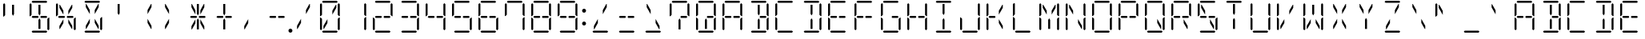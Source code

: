 SplineFontDB: 3.0
FontName: DSEG14ClassicMini-Light
FullName: DSEG14 Classic Mini-Light
FamilyName: DSEG14 Classic Mini
Weight: Light
Copyright: Created by Keshikan(https://twitter.com/keshinomi_88pro)\nwith FontForge 2.0 (http://fontforge.sf.net)
UComments: "2014-8-31: Created." 
Version: 0.2
ItalicAngle: 0
UnderlinePosition: -100
UnderlineWidth: 50
Ascent: 1000
Descent: 0
LayerCount: 2
Layer: 0 0 "+gMyXYgAA"  1
Layer: 1 0 "+Uk2XYgAA"  0
XUID: [1021 682 390630330 14528854]
FSType: 8
OS2Version: 0
OS2_WeightWidthSlopeOnly: 0
OS2_UseTypoMetrics: 1
CreationTime: 1409488158
ModificationTime: 1437363855
PfmFamily: 17
TTFWeight: 300
TTFWidth: 5
LineGap: 90
VLineGap: 0
OS2TypoAscent: 0
OS2TypoAOffset: 1
OS2TypoDescent: 0
OS2TypoDOffset: 1
OS2TypoLinegap: 90
OS2WinAscent: 0
OS2WinAOffset: 1
OS2WinDescent: 0
OS2WinDOffset: 1
HheadAscent: 0
HheadAOffset: 1
HheadDescent: 0
HheadDOffset: 1
OS2Vendor: 'PfEd'
MarkAttachClasses: 1
DEI: 91125
LangName: 1033 "Created by Keshikan+AAoA-with FontForge 2.0 (http://fontforge.sf.net)" "" "" "" "" "Version 0.2" "" "" "" "Keshikan(Twitter:@keshinomi_88pro)" "" "" "http://www.keshikan.net" "" "" "" "" "" "" "DSEG14 12:34" 
Encoding: ISO8859-1
UnicodeInterp: none
NameList: Adobe Glyph List
DisplaySize: -48
AntiAlias: 1
FitToEm: 1
WinInfo: 0 24 8
BeginPrivate: 0
EndPrivate
BeginChars: 256 91

StartChar: zero
Encoding: 48 48 0
Width: 816
VWidth: 200
Flags: HW
LayerCount: 2
Fore
SplineSet
163 969 m 1
 194 1000 l 1
 622 1000 l 1
 653 969 l 1
 622 938 l 1
 620 938 l 1
 620 938 l 1
 439 938 l 1
 439 938 l 1
 377 938 l 1
 377 938 l 1
 196 938 l 1
 196 938 l 1
 194 938 l 1
 163 969 l 1
222 108 m 1
 207 108 l 1
 207 207 l 1
 331 426 l 1
 331 300 l 1
 222 108 l 1
594 892 m 1
 609 892 l 1
 609 793 l 1
 485 574 l 1
 485 700 l 1
 594 892 l 1
653 31 m 1
 622 0 l 1
 194 0 l 1
 163 31 l 1
 194 62 l 1
 196 62 l 1
 196 62 l 1
 377 62 l 1
 377 62 l 1
 439 62 l 1
 439 62 l 1
 620 62 l 1
 620 62 l 1
 622 62 l 1
 653 31 l 1
655 436 m 1
 696 477 l 1
 717 477 l 1
 717 95 l 1
 686 64 l 1
 655 94 l 1
 655 436 l 1
686 936 m 1
 717 905 l 1
 717 523 l 1
 696 523 l 1
 655 564 l 1
 655 906 l 1
 686 936 l 1
130 64 m 1
 99 95 l 1
 99 477 l 1
 120 477 l 1
 130 467 l 1
 161 436 l 1
 161 125 l 1
 161 108 l 1
 161 108 l 1
 161 95 l 1
 130 64 l 1
130 533 m 1
 120 523 l 1
 99 523 l 1
 99 905 l 1
 130 936 l 1
 161 905 l 1
 161 892 l 1
 161 564 l 1
 130 533 l 1
 130 533 l 1
EndSplineSet
EndChar

StartChar: eight
Encoding: 56 56 1
Width: 816
VWidth: 200
Flags: HW
LayerCount: 2
Fore
SplineSet
163 969 m 1
 194 1000 l 1
 622 1000 l 1
 653 969 l 1
 622 938 l 1
 620 938 l 1
 620 938 l 1
 439 938 l 1
 439 938 l 1
 377 938 l 1
 377 938 l 1
 196 938 l 1
 196 938 l 1
 194 938 l 1
 163 969 l 1
207 469 m 1
 194 469 l 1
 163 500 l 1
 194 531 l 1
 207 531 l 1
 331 531 l 1
 355 531 l 1
 363 531 l 1
 381 500 l 1
 363 469 l 1
 355 469 l 1
 331 469 l 1
 207 469 l 1
653 31 m 1
 622 0 l 1
 194 0 l 1
 163 31 l 1
 194 62 l 1
 196 62 l 1
 196 62 l 1
 377 62 l 1
 377 62 l 1
 439 62 l 1
 439 62 l 1
 620 62 l 1
 620 62 l 1
 622 62 l 1
 653 31 l 1
655 436 m 1
 696 477 l 1
 717 477 l 1
 717 95 l 1
 686 64 l 1
 655 94 l 1
 655 436 l 1
686 936 m 1
 717 905 l 1
 717 523 l 1
 696 523 l 1
 655 564 l 1
 655 906 l 1
 686 936 l 1
130 64 m 1
 99 95 l 1
 99 477 l 1
 120 477 l 1
 130 467 l 1
 161 436 l 1
 161 125 l 1
 161 108 l 1
 161 108 l 1
 161 95 l 1
 130 64 l 1
130 533 m 1
 120 523 l 1
 99 523 l 1
 99 905 l 1
 130 936 l 1
 161 905 l 1
 161 892 l 1
 161 564 l 1
 130 533 l 1
 130 533 l 1
609 531 m 1
 623 531 l 1
 653 500 l 1
 622 469 l 1
 609 469 l 1
 485 469 l 1
 461 469 l 1
 453 469 l 1
 435 500 l 1
 453 531 l 1
 461 531 l 1
 485 531 l 1
 609 531 l 1
EndSplineSet
EndChar

StartChar: one
Encoding: 49 49 2
Width: 816
VWidth: 200
Flags: HW
LayerCount: 2
Fore
SplineSet
655 436 m 1
 696 477 l 1
 717 477 l 1
 717 95 l 1
 686 64 l 1
 655 94 l 1
 655 436 l 1
686 936 m 1
 717 905 l 1
 717 523 l 1
 696 523 l 1
 655 564 l 1
 655 906 l 1
 686 936 l 1
EndSplineSet
EndChar

StartChar: two
Encoding: 50 50 3
Width: 816
VWidth: 200
Flags: HW
LayerCount: 2
Fore
SplineSet
163 969 m 1
 194 1000 l 1
 622 1000 l 1
 653 969 l 1
 622 938 l 1
 620 938 l 1
 620 938 l 1
 439 938 l 1
 439 938 l 1
 377 938 l 1
 377 938 l 1
 196 938 l 1
 196 938 l 1
 194 938 l 1
 163 969 l 1
207 469 m 1
 194 469 l 1
 163 500 l 1
 194 531 l 1
 207 531 l 1
 331 531 l 1
 355 531 l 1
 363 531 l 1
 381 500 l 1
 363 469 l 1
 355 469 l 1
 331 469 l 1
 207 469 l 1
653 31 m 1
 622 0 l 1
 194 0 l 1
 163 31 l 1
 194 62 l 1
 196 62 l 1
 196 62 l 1
 377 62 l 1
 377 62 l 1
 439 62 l 1
 439 62 l 1
 620 62 l 1
 620 62 l 1
 622 62 l 1
 653 31 l 1
686 936 m 1
 717 905 l 1
 717 523 l 1
 696 523 l 1
 655 564 l 1
 655 906 l 1
 686 936 l 1
130 64 m 1
 99 95 l 1
 99 477 l 1
 120 477 l 1
 130 467 l 1
 161 436 l 1
 161 125 l 1
 161 108 l 1
 161 108 l 1
 161 95 l 1
 130 64 l 1
609 531 m 1
 623 531 l 1
 653 500 l 1
 622 469 l 1
 609 469 l 1
 485 469 l 1
 461 469 l 1
 453 469 l 1
 435 500 l 1
 453 531 l 1
 461 531 l 1
 485 531 l 1
 609 531 l 1
EndSplineSet
EndChar

StartChar: three
Encoding: 51 51 4
Width: 816
VWidth: 200
Flags: HW
LayerCount: 2
Fore
SplineSet
163 969 m 1
 194 1000 l 1
 622 1000 l 1
 653 969 l 1
 622 938 l 1
 620 938 l 1
 620 938 l 1
 439 938 l 1
 439 938 l 1
 377 938 l 1
 377 938 l 1
 196 938 l 1
 196 938 l 1
 194 938 l 1
 163 969 l 1
207 469 m 1
 194 469 l 1
 163 500 l 1
 194 531 l 1
 207 531 l 1
 331 531 l 1
 355 531 l 1
 363 531 l 1
 381 500 l 1
 363 469 l 1
 355 469 l 1
 331 469 l 1
 207 469 l 1
653 31 m 1
 622 0 l 1
 194 0 l 1
 163 31 l 1
 194 62 l 1
 196 62 l 1
 196 62 l 1
 377 62 l 1
 377 62 l 1
 439 62 l 1
 439 62 l 1
 620 62 l 1
 620 62 l 1
 622 62 l 1
 653 31 l 1
655 436 m 1
 696 477 l 1
 717 477 l 1
 717 95 l 1
 686 64 l 1
 655 94 l 1
 655 436 l 1
686 936 m 1
 717 905 l 1
 717 523 l 1
 696 523 l 1
 655 564 l 1
 655 906 l 1
 686 936 l 1
609 531 m 1
 623 531 l 1
 653 500 l 1
 622 469 l 1
 609 469 l 1
 485 469 l 1
 461 469 l 1
 453 469 l 1
 435 500 l 1
 453 531 l 1
 461 531 l 1
 485 531 l 1
 609 531 l 1
EndSplineSet
EndChar

StartChar: four
Encoding: 52 52 5
Width: 816
VWidth: 200
Flags: HW
LayerCount: 2
Fore
SplineSet
207 469 m 1
 194 469 l 1
 163 500 l 1
 194 531 l 1
 207 531 l 1
 331 531 l 1
 355 531 l 1
 363 531 l 1
 381 500 l 1
 363 469 l 1
 355 469 l 1
 331 469 l 1
 207 469 l 1
655 436 m 1
 696 477 l 1
 717 477 l 1
 717 95 l 1
 686 64 l 1
 655 94 l 1
 655 436 l 1
686 936 m 1
 717 905 l 1
 717 523 l 1
 696 523 l 1
 655 564 l 1
 655 906 l 1
 686 936 l 1
130 533 m 1
 120 523 l 1
 99 523 l 1
 99 905 l 1
 130 936 l 1
 161 905 l 1
 161 892 l 1
 161 564 l 1
 130 533 l 1
 130 533 l 1
609 531 m 1
 623 531 l 1
 653 500 l 1
 622 469 l 1
 609 469 l 1
 485 469 l 1
 461 469 l 1
 453 469 l 1
 435 500 l 1
 453 531 l 1
 461 531 l 1
 485 531 l 1
 609 531 l 1
EndSplineSet
EndChar

StartChar: five
Encoding: 53 53 6
Width: 816
VWidth: 200
Flags: HW
LayerCount: 2
Fore
SplineSet
163 969 m 1
 194 1000 l 1
 622 1000 l 1
 653 969 l 1
 622 938 l 1
 620 938 l 1
 620 938 l 1
 439 938 l 1
 439 938 l 1
 377 938 l 1
 377 938 l 1
 196 938 l 1
 196 938 l 1
 194 938 l 1
 163 969 l 1
207 469 m 1
 194 469 l 1
 163 500 l 1
 194 531 l 1
 207 531 l 1
 331 531 l 1
 355 531 l 1
 363 531 l 1
 381 500 l 1
 363 469 l 1
 355 469 l 1
 331 469 l 1
 207 469 l 1
653 31 m 1
 622 0 l 1
 194 0 l 1
 163 31 l 1
 194 62 l 1
 196 62 l 1
 196 62 l 1
 377 62 l 1
 377 62 l 1
 439 62 l 1
 439 62 l 1
 620 62 l 1
 620 62 l 1
 622 62 l 1
 653 31 l 1
655 436 m 1
 696 477 l 1
 717 477 l 1
 717 95 l 1
 686 64 l 1
 655 94 l 1
 655 436 l 1
130 533 m 1
 120 523 l 1
 99 523 l 1
 99 905 l 1
 130 936 l 1
 161 905 l 1
 161 892 l 1
 161 564 l 1
 130 533 l 1
 130 533 l 1
609 531 m 1
 623 531 l 1
 653 500 l 1
 622 469 l 1
 609 469 l 1
 485 469 l 1
 461 469 l 1
 453 469 l 1
 435 500 l 1
 453 531 l 1
 461 531 l 1
 485 531 l 1
 609 531 l 1
EndSplineSet
EndChar

StartChar: six
Encoding: 54 54 7
Width: 816
VWidth: 200
Flags: HW
LayerCount: 2
Fore
SplineSet
163 969 m 1
 194 1000 l 1
 622 1000 l 1
 653 969 l 1
 622 938 l 1
 620 938 l 1
 620 938 l 1
 439 938 l 1
 439 938 l 1
 377 938 l 1
 377 938 l 1
 196 938 l 1
 196 938 l 1
 194 938 l 1
 163 969 l 1
207 469 m 1
 194 469 l 1
 163 500 l 1
 194 531 l 1
 207 531 l 1
 331 531 l 1
 355 531 l 1
 363 531 l 1
 381 500 l 1
 363 469 l 1
 355 469 l 1
 331 469 l 1
 207 469 l 1
653 31 m 1
 622 0 l 1
 194 0 l 1
 163 31 l 1
 194 62 l 1
 196 62 l 1
 196 62 l 1
 377 62 l 1
 377 62 l 1
 439 62 l 1
 439 62 l 1
 620 62 l 1
 620 62 l 1
 622 62 l 1
 653 31 l 1
655 436 m 1
 696 477 l 1
 717 477 l 1
 717 95 l 1
 686 64 l 1
 655 94 l 1
 655 436 l 1
130 64 m 1
 99 95 l 1
 99 477 l 1
 120 477 l 1
 130 467 l 1
 161 436 l 1
 161 125 l 1
 161 108 l 1
 161 108 l 1
 161 95 l 1
 130 64 l 1
130 533 m 1
 120 523 l 1
 99 523 l 1
 99 905 l 1
 130 936 l 1
 161 905 l 1
 161 892 l 1
 161 564 l 1
 130 533 l 1
 130 533 l 1
609 531 m 1
 623 531 l 1
 653 500 l 1
 622 469 l 1
 609 469 l 1
 485 469 l 1
 461 469 l 1
 453 469 l 1
 435 500 l 1
 453 531 l 1
 461 531 l 1
 485 531 l 1
 609 531 l 1
EndSplineSet
EndChar

StartChar: seven
Encoding: 55 55 8
Width: 816
VWidth: 200
Flags: HW
LayerCount: 2
Fore
SplineSet
163 969 m 1
 194 1000 l 1
 622 1000 l 1
 653 969 l 1
 622 938 l 1
 620 938 l 1
 620 938 l 1
 439 938 l 1
 439 938 l 1
 377 938 l 1
 377 938 l 1
 196 938 l 1
 196 938 l 1
 194 938 l 1
 163 969 l 1
655 436 m 1
 696 477 l 1
 717 477 l 1
 717 95 l 1
 686 64 l 1
 655 94 l 1
 655 436 l 1
686 936 m 1
 717 905 l 1
 717 523 l 1
 696 523 l 1
 655 564 l 1
 655 906 l 1
 686 936 l 1
130 533 m 1
 120 523 l 1
 99 523 l 1
 99 905 l 1
 130 936 l 1
 161 905 l 1
 161 892 l 1
 161 564 l 1
 130 533 l 1
 130 533 l 1
EndSplineSet
EndChar

StartChar: nine
Encoding: 57 57 9
Width: 816
VWidth: 200
Flags: HW
LayerCount: 2
Fore
SplineSet
163 969 m 1
 194 1000 l 1
 622 1000 l 1
 653 969 l 1
 622 938 l 1
 620 938 l 1
 620 938 l 1
 439 938 l 1
 439 938 l 1
 377 938 l 1
 377 938 l 1
 196 938 l 1
 196 938 l 1
 194 938 l 1
 163 969 l 1
207 469 m 1
 194 469 l 1
 163 500 l 1
 194 531 l 1
 207 531 l 1
 331 531 l 1
 355 531 l 1
 363 531 l 1
 381 500 l 1
 363 469 l 1
 355 469 l 1
 331 469 l 1
 207 469 l 1
653 31 m 1
 622 0 l 1
 194 0 l 1
 163 31 l 1
 194 62 l 1
 196 62 l 1
 196 62 l 1
 377 62 l 1
 377 62 l 1
 439 62 l 1
 439 62 l 1
 620 62 l 1
 620 62 l 1
 622 62 l 1
 653 31 l 1
655 436 m 1
 696 477 l 1
 717 477 l 1
 717 95 l 1
 686 64 l 1
 655 94 l 1
 655 436 l 1
686 936 m 1
 717 905 l 1
 717 523 l 1
 696 523 l 1
 655 564 l 1
 655 906 l 1
 686 936 l 1
130 533 m 1
 120 523 l 1
 99 523 l 1
 99 905 l 1
 130 936 l 1
 161 905 l 1
 161 892 l 1
 161 564 l 1
 130 533 l 1
 130 533 l 1
609 531 m 1
 623 531 l 1
 653 500 l 1
 622 469 l 1
 609 469 l 1
 485 469 l 1
 461 469 l 1
 453 469 l 1
 435 500 l 1
 453 531 l 1
 461 531 l 1
 485 531 l 1
 609 531 l 1
EndSplineSet
EndChar

StartChar: A
Encoding: 65 65 10
Width: 816
VWidth: 200
Flags: HW
LayerCount: 2
Fore
SplineSet
163 969 m 1
 194 1000 l 1
 622 1000 l 1
 653 969 l 1
 622 938 l 1
 620 938 l 1
 620 938 l 1
 439 938 l 1
 439 938 l 1
 377 938 l 1
 377 938 l 1
 196 938 l 1
 196 938 l 1
 194 938 l 1
 163 969 l 1
207 469 m 1
 194 469 l 1
 163 500 l 1
 194 531 l 1
 207 531 l 1
 331 531 l 1
 355 531 l 1
 363 531 l 1
 381 500 l 1
 363 469 l 1
 355 469 l 1
 331 469 l 1
 207 469 l 1
655 436 m 1
 696 477 l 1
 717 477 l 1
 717 95 l 1
 686 64 l 1
 655 94 l 1
 655 436 l 1
686 936 m 1
 717 905 l 1
 717 523 l 1
 696 523 l 1
 655 564 l 1
 655 906 l 1
 686 936 l 1
130 64 m 1
 99 95 l 1
 99 477 l 1
 120 477 l 1
 130 467 l 1
 161 436 l 1
 161 125 l 1
 161 108 l 1
 161 108 l 1
 161 95 l 1
 130 64 l 1
130 533 m 1
 120 523 l 1
 99 523 l 1
 99 905 l 1
 130 936 l 1
 161 905 l 1
 161 892 l 1
 161 564 l 1
 130 533 l 1
 130 533 l 1
609 531 m 1
 623 531 l 1
 653 500 l 1
 622 469 l 1
 609 469 l 1
 485 469 l 1
 461 469 l 1
 453 469 l 1
 435 500 l 1
 453 531 l 1
 461 531 l 1
 485 531 l 1
 609 531 l 1
EndSplineSet
EndChar

StartChar: B
Encoding: 66 66 11
Width: 816
VWidth: 200
Flags: HW
LayerCount: 2
Fore
SplineSet
163 969 m 1
 194 1000 l 1
 622 1000 l 1
 653 969 l 1
 622 938 l 1
 620 938 l 1
 620 938 l 1
 439 938 l 1
 439 938 l 1
 377 938 l 1
 377 938 l 1
 196 938 l 1
 196 938 l 1
 194 938 l 1
 163 969 l 1
439 382 m 1
 439 108 l 1
 377 108 l 1
 377 382 l 1
 377 400 l 1
 408 454 l 1
 439 400 l 1
 439 382 l 1
 439 382 l 1
377 892 m 1
 439 892 l 1
 439 618 l 1
 439 618 l 1
 439 600 l 1
 408 546 l 1
 377 600 l 1
 377 618 l 1
 377 618 l 1
 377 892 l 1
653 31 m 1
 622 0 l 1
 194 0 l 1
 163 31 l 1
 194 62 l 1
 196 62 l 1
 196 62 l 1
 377 62 l 1
 377 62 l 1
 439 62 l 1
 439 62 l 1
 620 62 l 1
 620 62 l 1
 622 62 l 1
 653 31 l 1
655 436 m 1
 696 477 l 1
 717 477 l 1
 717 95 l 1
 686 64 l 1
 655 94 l 1
 655 436 l 1
686 936 m 1
 717 905 l 1
 717 523 l 1
 696 523 l 1
 655 564 l 1
 655 906 l 1
 686 936 l 1
609 531 m 1
 623 531 l 1
 653 500 l 1
 622 469 l 1
 609 469 l 1
 485 469 l 1
 461 469 l 1
 453 469 l 1
 435 500 l 1
 453 531 l 1
 461 531 l 1
 485 531 l 1
 609 531 l 1
EndSplineSet
EndChar

StartChar: C
Encoding: 67 67 12
Width: 816
VWidth: 200
Flags: HW
LayerCount: 2
Fore
SplineSet
163 969 m 1
 194 1000 l 1
 622 1000 l 1
 653 969 l 1
 622 938 l 1
 620 938 l 1
 620 938 l 1
 439 938 l 1
 439 938 l 1
 377 938 l 1
 377 938 l 1
 196 938 l 1
 196 938 l 1
 194 938 l 1
 163 969 l 1
653 31 m 1
 622 0 l 1
 194 0 l 1
 163 31 l 1
 194 62 l 1
 196 62 l 1
 196 62 l 1
 377 62 l 1
 377 62 l 1
 439 62 l 1
 439 62 l 1
 620 62 l 1
 620 62 l 1
 622 62 l 1
 653 31 l 1
130 64 m 1
 99 95 l 1
 99 477 l 1
 120 477 l 1
 130 467 l 1
 161 436 l 1
 161 125 l 1
 161 108 l 1
 161 108 l 1
 161 95 l 1
 130 64 l 1
130 533 m 1
 120 523 l 1
 99 523 l 1
 99 905 l 1
 130 936 l 1
 161 905 l 1
 161 892 l 1
 161 564 l 1
 130 533 l 1
 130 533 l 1
EndSplineSet
EndChar

StartChar: D
Encoding: 68 68 13
Width: 816
VWidth: 200
Flags: HW
LayerCount: 2
Fore
SplineSet
163 969 m 1
 194 1000 l 1
 622 1000 l 1
 653 969 l 1
 622 938 l 1
 620 938 l 1
 620 938 l 1
 439 938 l 1
 439 938 l 1
 377 938 l 1
 377 938 l 1
 196 938 l 1
 196 938 l 1
 194 938 l 1
 163 969 l 1
439 382 m 1
 439 108 l 1
 377 108 l 1
 377 382 l 1
 377 400 l 1
 408 454 l 1
 439 400 l 1
 439 382 l 1
 439 382 l 1
377 892 m 1
 439 892 l 1
 439 618 l 1
 439 618 l 1
 439 600 l 1
 408 546 l 1
 377 600 l 1
 377 618 l 1
 377 618 l 1
 377 892 l 1
653 31 m 1
 622 0 l 1
 194 0 l 1
 163 31 l 1
 194 62 l 1
 196 62 l 1
 196 62 l 1
 377 62 l 1
 377 62 l 1
 439 62 l 1
 439 62 l 1
 620 62 l 1
 620 62 l 1
 622 62 l 1
 653 31 l 1
655 436 m 1
 696 477 l 1
 717 477 l 1
 717 95 l 1
 686 64 l 1
 655 94 l 1
 655 436 l 1
686 936 m 1
 717 905 l 1
 717 523 l 1
 696 523 l 1
 655 564 l 1
 655 906 l 1
 686 936 l 1
EndSplineSet
EndChar

StartChar: E
Encoding: 69 69 14
Width: 816
VWidth: 200
Flags: HW
LayerCount: 2
Fore
SplineSet
163 969 m 1
 194 1000 l 1
 622 1000 l 1
 653 969 l 1
 622 938 l 1
 620 938 l 1
 620 938 l 1
 439 938 l 1
 439 938 l 1
 377 938 l 1
 377 938 l 1
 196 938 l 1
 196 938 l 1
 194 938 l 1
 163 969 l 1
207 469 m 1
 194 469 l 1
 163 500 l 1
 194 531 l 1
 207 531 l 1
 331 531 l 1
 355 531 l 1
 363 531 l 1
 381 500 l 1
 363 469 l 1
 355 469 l 1
 331 469 l 1
 207 469 l 1
653 31 m 1
 622 0 l 1
 194 0 l 1
 163 31 l 1
 194 62 l 1
 196 62 l 1
 196 62 l 1
 377 62 l 1
 377 62 l 1
 439 62 l 1
 439 62 l 1
 620 62 l 1
 620 62 l 1
 622 62 l 1
 653 31 l 1
130 64 m 1
 99 95 l 1
 99 477 l 1
 120 477 l 1
 130 467 l 1
 161 436 l 1
 161 125 l 1
 161 108 l 1
 161 108 l 1
 161 95 l 1
 130 64 l 1
130 533 m 1
 120 523 l 1
 99 523 l 1
 99 905 l 1
 130 936 l 1
 161 905 l 1
 161 892 l 1
 161 564 l 1
 130 533 l 1
 130 533 l 1
609 531 m 1
 623 531 l 1
 653 500 l 1
 622 469 l 1
 609 469 l 1
 485 469 l 1
 461 469 l 1
 453 469 l 1
 435 500 l 1
 453 531 l 1
 461 531 l 1
 485 531 l 1
 609 531 l 1
EndSplineSet
EndChar

StartChar: F
Encoding: 70 70 15
Width: 816
VWidth: 200
Flags: HW
LayerCount: 2
Fore
SplineSet
163 969 m 1
 194 1000 l 1
 622 1000 l 1
 653 969 l 1
 622 938 l 1
 620 938 l 1
 620 938 l 1
 439 938 l 1
 439 938 l 1
 377 938 l 1
 377 938 l 1
 196 938 l 1
 196 938 l 1
 194 938 l 1
 163 969 l 1
207 469 m 1
 194 469 l 1
 163 500 l 1
 194 531 l 1
 207 531 l 1
 331 531 l 1
 355 531 l 1
 363 531 l 1
 381 500 l 1
 363 469 l 1
 355 469 l 1
 331 469 l 1
 207 469 l 1
130 64 m 1
 99 95 l 1
 99 477 l 1
 120 477 l 1
 130 467 l 1
 161 436 l 1
 161 125 l 1
 161 108 l 1
 161 108 l 1
 161 95 l 1
 130 64 l 1
130 533 m 1
 120 523 l 1
 99 523 l 1
 99 905 l 1
 130 936 l 1
 161 905 l 1
 161 892 l 1
 161 564 l 1
 130 533 l 1
 130 533 l 1
609 531 m 1
 623 531 l 1
 653 500 l 1
 622 469 l 1
 609 469 l 1
 485 469 l 1
 461 469 l 1
 453 469 l 1
 435 500 l 1
 453 531 l 1
 461 531 l 1
 485 531 l 1
 609 531 l 1
EndSplineSet
EndChar

StartChar: G
Encoding: 71 71 16
Width: 816
VWidth: 200
Flags: HW
LayerCount: 2
Fore
SplineSet
163 969 m 1
 194 1000 l 1
 622 1000 l 1
 653 969 l 1
 622 938 l 1
 620 938 l 1
 620 938 l 1
 439 938 l 1
 439 938 l 1
 377 938 l 1
 377 938 l 1
 196 938 l 1
 196 938 l 1
 194 938 l 1
 163 969 l 1
653 31 m 1
 622 0 l 1
 194 0 l 1
 163 31 l 1
 194 62 l 1
 196 62 l 1
 196 62 l 1
 377 62 l 1
 377 62 l 1
 439 62 l 1
 439 62 l 1
 620 62 l 1
 620 62 l 1
 622 62 l 1
 653 31 l 1
655 436 m 1
 696 477 l 1
 717 477 l 1
 717 95 l 1
 686 64 l 1
 655 94 l 1
 655 436 l 1
130 64 m 1
 99 95 l 1
 99 477 l 1
 120 477 l 1
 130 467 l 1
 161 436 l 1
 161 125 l 1
 161 108 l 1
 161 108 l 1
 161 95 l 1
 130 64 l 1
130 533 m 1
 120 523 l 1
 99 523 l 1
 99 905 l 1
 130 936 l 1
 161 905 l 1
 161 892 l 1
 161 564 l 1
 130 533 l 1
 130 533 l 1
609 531 m 1
 623 531 l 1
 653 500 l 1
 622 469 l 1
 609 469 l 1
 485 469 l 1
 461 469 l 1
 453 469 l 1
 435 500 l 1
 453 531 l 1
 461 531 l 1
 485 531 l 1
 609 531 l 1
EndSplineSet
EndChar

StartChar: H
Encoding: 72 72 17
Width: 816
VWidth: 200
Flags: HW
LayerCount: 2
Fore
SplineSet
207 469 m 1
 194 469 l 1
 163 500 l 1
 194 531 l 1
 207 531 l 1
 331 531 l 1
 355 531 l 1
 363 531 l 1
 381 500 l 1
 363 469 l 1
 355 469 l 1
 331 469 l 1
 207 469 l 1
655 436 m 1
 696 477 l 1
 717 477 l 1
 717 95 l 1
 686 64 l 1
 655 94 l 1
 655 436 l 1
686 936 m 1
 717 905 l 1
 717 523 l 1
 696 523 l 1
 655 564 l 1
 655 906 l 1
 686 936 l 1
130 64 m 1
 99 95 l 1
 99 477 l 1
 120 477 l 1
 130 467 l 1
 161 436 l 1
 161 125 l 1
 161 108 l 1
 161 108 l 1
 161 95 l 1
 130 64 l 1
130 533 m 1
 120 523 l 1
 99 523 l 1
 99 905 l 1
 130 936 l 1
 161 905 l 1
 161 892 l 1
 161 564 l 1
 130 533 l 1
 130 533 l 1
609 531 m 1
 623 531 l 1
 653 500 l 1
 622 469 l 1
 609 469 l 1
 485 469 l 1
 461 469 l 1
 453 469 l 1
 435 500 l 1
 453 531 l 1
 461 531 l 1
 485 531 l 1
 609 531 l 1
EndSplineSet
EndChar

StartChar: I
Encoding: 73 73 18
Width: 816
VWidth: 200
Flags: HW
LayerCount: 2
Fore
SplineSet
163 969 m 1
 194 1000 l 1
 622 1000 l 1
 653 969 l 1
 622 938 l 1
 620 938 l 1
 620 938 l 1
 439 938 l 1
 439 938 l 1
 377 938 l 1
 377 938 l 1
 196 938 l 1
 196 938 l 1
 194 938 l 1
 163 969 l 1
439 382 m 1
 439 108 l 1
 377 108 l 1
 377 382 l 1
 377 400 l 1
 408 454 l 1
 439 400 l 1
 439 382 l 1
 439 382 l 1
377 892 m 1
 439 892 l 1
 439 618 l 1
 439 618 l 1
 439 600 l 1
 408 546 l 1
 377 600 l 1
 377 618 l 1
 377 618 l 1
 377 892 l 1
653 31 m 1
 622 0 l 1
 194 0 l 1
 163 31 l 1
 194 62 l 1
 196 62 l 1
 196 62 l 1
 377 62 l 1
 377 62 l 1
 439 62 l 1
 439 62 l 1
 620 62 l 1
 620 62 l 1
 622 62 l 1
 653 31 l 1
EndSplineSet
EndChar

StartChar: J
Encoding: 74 74 19
Width: 816
VWidth: 200
Flags: HW
LayerCount: 2
Fore
SplineSet
653 31 m 1
 622 0 l 1
 194 0 l 1
 163 31 l 1
 194 62 l 1
 196 62 l 1
 196 62 l 1
 377 62 l 1
 377 62 l 1
 439 62 l 1
 439 62 l 1
 620 62 l 1
 620 62 l 1
 622 62 l 1
 653 31 l 1
655 436 m 1
 696 477 l 1
 717 477 l 1
 717 95 l 1
 686 64 l 1
 655 94 l 1
 655 436 l 1
686 936 m 1
 717 905 l 1
 717 523 l 1
 696 523 l 1
 655 564 l 1
 655 906 l 1
 686 936 l 1
130 64 m 1
 99 95 l 1
 99 477 l 1
 120 477 l 1
 130 467 l 1
 161 436 l 1
 161 125 l 1
 161 108 l 1
 161 108 l 1
 161 95 l 1
 130 64 l 1
EndSplineSet
EndChar

StartChar: K
Encoding: 75 75 20
Width: 816
VWidth: 200
Flags: HW
LayerCount: 2
Fore
SplineSet
207 469 m 1
 194 469 l 1
 163 500 l 1
 194 531 l 1
 207 531 l 1
 331 531 l 1
 355 531 l 1
 363 531 l 1
 381 500 l 1
 363 469 l 1
 355 469 l 1
 331 469 l 1
 207 469 l 1
594 892 m 1
 609 892 l 1
 609 793 l 1
 485 574 l 1
 485 700 l 1
 594 892 l 1
485 300 m 1
 485 426 l 1
 609 207 l 1
 609 108 l 1
 594 108 l 1
 485 300 l 1
130 64 m 1
 99 95 l 1
 99 477 l 1
 120 477 l 1
 130 467 l 1
 161 436 l 1
 161 125 l 1
 161 108 l 1
 161 108 l 1
 161 95 l 1
 130 64 l 1
130 533 m 1
 120 523 l 1
 99 523 l 1
 99 905 l 1
 130 936 l 1
 161 905 l 1
 161 892 l 1
 161 564 l 1
 130 533 l 1
 130 533 l 1
EndSplineSet
EndChar

StartChar: L
Encoding: 76 76 21
Width: 816
VWidth: 200
Flags: HW
LayerCount: 2
Fore
SplineSet
653 31 m 1
 622 0 l 1
 194 0 l 1
 163 31 l 1
 194 62 l 1
 196 62 l 1
 196 62 l 1
 377 62 l 1
 377 62 l 1
 439 62 l 1
 439 62 l 1
 620 62 l 1
 620 62 l 1
 622 62 l 1
 653 31 l 1
130 64 m 1
 99 95 l 1
 99 477 l 1
 120 477 l 1
 130 467 l 1
 161 436 l 1
 161 125 l 1
 161 108 l 1
 161 108 l 1
 161 95 l 1
 130 64 l 1
130 533 m 1
 120 523 l 1
 99 523 l 1
 99 905 l 1
 130 936 l 1
 161 905 l 1
 161 892 l 1
 161 564 l 1
 130 533 l 1
 130 533 l 1
EndSplineSet
EndChar

StartChar: M
Encoding: 77 77 22
Width: 816
VWidth: 200
Flags: HW
LayerCount: 2
Fore
SplineSet
439 382 m 1
 439 108 l 1
 377 108 l 1
 377 382 l 1
 377 400 l 1
 408 454 l 1
 439 400 l 1
 439 382 l 1
 439 382 l 1
594 892 m 1
 609 892 l 1
 609 793 l 1
 485 574 l 1
 485 700 l 1
 594 892 l 1
331 700 m 1
 331 574 l 1
 207 793 l 1
 207 892 l 1
 222 892 l 1
 331 700 l 1
655 436 m 1
 696 477 l 1
 717 477 l 1
 717 95 l 1
 686 64 l 1
 655 94 l 1
 655 436 l 1
686 936 m 1
 717 905 l 1
 717 523 l 1
 696 523 l 1
 655 564 l 1
 655 906 l 1
 686 936 l 1
130 64 m 1
 99 95 l 1
 99 477 l 1
 120 477 l 1
 130 467 l 1
 161 436 l 1
 161 125 l 1
 161 108 l 1
 161 108 l 1
 161 95 l 1
 130 64 l 1
130 533 m 1
 120 523 l 1
 99 523 l 1
 99 905 l 1
 130 936 l 1
 161 905 l 1
 161 892 l 1
 161 564 l 1
 130 533 l 1
 130 533 l 1
EndSplineSet
EndChar

StartChar: N
Encoding: 78 78 23
Width: 816
VWidth: 200
Flags: HW
LayerCount: 2
Fore
SplineSet
331 700 m 1
 331 574 l 1
 207 793 l 1
 207 892 l 1
 222 892 l 1
 331 700 l 1
485 300 m 1
 485 426 l 1
 609 207 l 1
 609 108 l 1
 594 108 l 1
 485 300 l 1
655 436 m 1
 696 477 l 1
 717 477 l 1
 717 95 l 1
 686 64 l 1
 655 94 l 1
 655 436 l 1
686 936 m 1
 717 905 l 1
 717 523 l 1
 696 523 l 1
 655 564 l 1
 655 906 l 1
 686 936 l 1
130 64 m 1
 99 95 l 1
 99 477 l 1
 120 477 l 1
 130 467 l 1
 161 436 l 1
 161 125 l 1
 161 108 l 1
 161 108 l 1
 161 95 l 1
 130 64 l 1
130 533 m 1
 120 523 l 1
 99 523 l 1
 99 905 l 1
 130 936 l 1
 161 905 l 1
 161 892 l 1
 161 564 l 1
 130 533 l 1
 130 533 l 1
EndSplineSet
EndChar

StartChar: O
Encoding: 79 79 24
Width: 816
VWidth: 200
Flags: HW
LayerCount: 2
Fore
SplineSet
163 969 m 1
 194 1000 l 1
 622 1000 l 1
 653 969 l 1
 622 938 l 1
 620 938 l 1
 620 938 l 1
 439 938 l 1
 439 938 l 1
 377 938 l 1
 377 938 l 1
 196 938 l 1
 196 938 l 1
 194 938 l 1
 163 969 l 1
653 31 m 1
 622 0 l 1
 194 0 l 1
 163 31 l 1
 194 62 l 1
 196 62 l 1
 196 62 l 1
 377 62 l 1
 377 62 l 1
 439 62 l 1
 439 62 l 1
 620 62 l 1
 620 62 l 1
 622 62 l 1
 653 31 l 1
655 436 m 1
 696 477 l 1
 717 477 l 1
 717 95 l 1
 686 64 l 1
 655 94 l 1
 655 436 l 1
686 936 m 1
 717 905 l 1
 717 523 l 1
 696 523 l 1
 655 564 l 1
 655 906 l 1
 686 936 l 1
130 64 m 1
 99 95 l 1
 99 477 l 1
 120 477 l 1
 130 467 l 1
 161 436 l 1
 161 125 l 1
 161 108 l 1
 161 108 l 1
 161 95 l 1
 130 64 l 1
130 533 m 1
 120 523 l 1
 99 523 l 1
 99 905 l 1
 130 936 l 1
 161 905 l 1
 161 892 l 1
 161 564 l 1
 130 533 l 1
 130 533 l 1
EndSplineSet
EndChar

StartChar: P
Encoding: 80 80 25
Width: 816
VWidth: 200
Flags: HW
LayerCount: 2
Fore
SplineSet
163 969 m 1
 194 1000 l 1
 622 1000 l 1
 653 969 l 1
 622 938 l 1
 620 938 l 1
 620 938 l 1
 439 938 l 1
 439 938 l 1
 377 938 l 1
 377 938 l 1
 196 938 l 1
 196 938 l 1
 194 938 l 1
 163 969 l 1
207 469 m 1
 194 469 l 1
 163 500 l 1
 194 531 l 1
 207 531 l 1
 331 531 l 1
 355 531 l 1
 363 531 l 1
 381 500 l 1
 363 469 l 1
 355 469 l 1
 331 469 l 1
 207 469 l 1
686 936 m 1
 717 905 l 1
 717 523 l 1
 696 523 l 1
 655 564 l 1
 655 906 l 1
 686 936 l 1
130 64 m 1
 99 95 l 1
 99 477 l 1
 120 477 l 1
 130 467 l 1
 161 436 l 1
 161 125 l 1
 161 108 l 1
 161 108 l 1
 161 95 l 1
 130 64 l 1
130 533 m 1
 120 523 l 1
 99 523 l 1
 99 905 l 1
 130 936 l 1
 161 905 l 1
 161 892 l 1
 161 564 l 1
 130 533 l 1
 130 533 l 1
609 531 m 1
 623 531 l 1
 653 500 l 1
 622 469 l 1
 609 469 l 1
 485 469 l 1
 461 469 l 1
 453 469 l 1
 435 500 l 1
 453 531 l 1
 461 531 l 1
 485 531 l 1
 609 531 l 1
EndSplineSet
EndChar

StartChar: Q
Encoding: 81 81 26
Width: 816
VWidth: 200
Flags: HW
LayerCount: 2
Fore
SplineSet
163 969 m 1
 194 1000 l 1
 622 1000 l 1
 653 969 l 1
 622 938 l 1
 620 938 l 1
 620 938 l 1
 439 938 l 1
 439 938 l 1
 377 938 l 1
 377 938 l 1
 196 938 l 1
 196 938 l 1
 194 938 l 1
 163 969 l 1
485 300 m 1
 485 426 l 1
 609 207 l 1
 609 108 l 1
 594 108 l 1
 485 300 l 1
653 31 m 1
 622 0 l 1
 194 0 l 1
 163 31 l 1
 194 62 l 1
 196 62 l 1
 196 62 l 1
 377 62 l 1
 377 62 l 1
 439 62 l 1
 439 62 l 1
 620 62 l 1
 620 62 l 1
 622 62 l 1
 653 31 l 1
655 436 m 1
 696 477 l 1
 717 477 l 1
 717 95 l 1
 686 64 l 1
 655 94 l 1
 655 436 l 1
686 936 m 1
 717 905 l 1
 717 523 l 1
 696 523 l 1
 655 564 l 1
 655 906 l 1
 686 936 l 1
130 64 m 1
 99 95 l 1
 99 477 l 1
 120 477 l 1
 130 467 l 1
 161 436 l 1
 161 125 l 1
 161 108 l 1
 161 108 l 1
 161 95 l 1
 130 64 l 1
130 533 m 1
 120 523 l 1
 99 523 l 1
 99 905 l 1
 130 936 l 1
 161 905 l 1
 161 892 l 1
 161 564 l 1
 130 533 l 1
 130 533 l 1
EndSplineSet
EndChar

StartChar: R
Encoding: 82 82 27
Width: 816
VWidth: 200
Flags: HW
LayerCount: 2
Fore
SplineSet
163 969 m 1
 194 1000 l 1
 622 1000 l 1
 653 969 l 1
 622 938 l 1
 620 938 l 1
 620 938 l 1
 439 938 l 1
 439 938 l 1
 377 938 l 1
 377 938 l 1
 196 938 l 1
 196 938 l 1
 194 938 l 1
 163 969 l 1
207 469 m 1
 194 469 l 1
 163 500 l 1
 194 531 l 1
 207 531 l 1
 331 531 l 1
 355 531 l 1
 363 531 l 1
 381 500 l 1
 363 469 l 1
 355 469 l 1
 331 469 l 1
 207 469 l 1
485 300 m 1
 485 426 l 1
 609 207 l 1
 609 108 l 1
 594 108 l 1
 485 300 l 1
686 936 m 1
 717 905 l 1
 717 523 l 1
 696 523 l 1
 655 564 l 1
 655 906 l 1
 686 936 l 1
130 64 m 1
 99 95 l 1
 99 477 l 1
 120 477 l 1
 130 467 l 1
 161 436 l 1
 161 125 l 1
 161 108 l 1
 161 108 l 1
 161 95 l 1
 130 64 l 1
130 533 m 1
 120 523 l 1
 99 523 l 1
 99 905 l 1
 130 936 l 1
 161 905 l 1
 161 892 l 1
 161 564 l 1
 130 533 l 1
 130 533 l 1
609 531 m 1
 623 531 l 1
 653 500 l 1
 622 469 l 1
 609 469 l 1
 485 469 l 1
 461 469 l 1
 453 469 l 1
 435 500 l 1
 453 531 l 1
 461 531 l 1
 485 531 l 1
 609 531 l 1
EndSplineSet
EndChar

StartChar: S
Encoding: 83 83 28
Width: 816
VWidth: 200
Flags: HW
LayerCount: 2
Fore
SplineSet
163 969 m 1
 194 1000 l 1
 622 1000 l 1
 653 969 l 1
 622 938 l 1
 620 938 l 1
 620 938 l 1
 439 938 l 1
 439 938 l 1
 377 938 l 1
 377 938 l 1
 196 938 l 1
 196 938 l 1
 194 938 l 1
 163 969 l 1
207 469 m 1
 194 469 l 1
 163 500 l 1
 194 531 l 1
 207 531 l 1
 331 531 l 1
 355 531 l 1
 363 531 l 1
 381 500 l 1
 363 469 l 1
 355 469 l 1
 331 469 l 1
 207 469 l 1
331 700 m 1
 331 574 l 1
 207 793 l 1
 207 892 l 1
 222 892 l 1
 331 700 l 1
485 300 m 1
 485 426 l 1
 609 207 l 1
 609 108 l 1
 594 108 l 1
 485 300 l 1
653 31 m 1
 622 0 l 1
 194 0 l 1
 163 31 l 1
 194 62 l 1
 196 62 l 1
 196 62 l 1
 377 62 l 1
 377 62 l 1
 439 62 l 1
 439 62 l 1
 620 62 l 1
 620 62 l 1
 622 62 l 1
 653 31 l 1
655 436 m 1
 696 477 l 1
 717 477 l 1
 717 95 l 1
 686 64 l 1
 655 94 l 1
 655 436 l 1
130 533 m 1
 120 523 l 1
 99 523 l 1
 99 905 l 1
 130 936 l 1
 161 905 l 1
 161 892 l 1
 161 564 l 1
 130 533 l 1
 130 533 l 1
609 531 m 1
 623 531 l 1
 653 500 l 1
 622 469 l 1
 609 469 l 1
 485 469 l 1
 461 469 l 1
 453 469 l 1
 435 500 l 1
 453 531 l 1
 461 531 l 1
 485 531 l 1
 609 531 l 1
EndSplineSet
EndChar

StartChar: T
Encoding: 84 84 29
Width: 816
VWidth: 200
Flags: HW
LayerCount: 2
Fore
SplineSet
163 969 m 1
 194 1000 l 1
 622 1000 l 1
 653 969 l 1
 622 938 l 1
 620 938 l 1
 620 938 l 1
 439 938 l 1
 439 938 l 1
 377 938 l 1
 377 938 l 1
 196 938 l 1
 196 938 l 1
 194 938 l 1
 163 969 l 1
439 382 m 1
 439 108 l 1
 377 108 l 1
 377 382 l 1
 377 400 l 1
 408 454 l 1
 439 400 l 1
 439 382 l 1
 439 382 l 1
377 892 m 1
 439 892 l 1
 439 618 l 1
 439 618 l 1
 439 600 l 1
 408 546 l 1
 377 600 l 1
 377 618 l 1
 377 618 l 1
 377 892 l 1
EndSplineSet
EndChar

StartChar: U
Encoding: 85 85 30
Width: 816
VWidth: 200
Flags: HW
LayerCount: 2
Fore
SplineSet
653 31 m 1
 622 0 l 1
 194 0 l 1
 163 31 l 1
 194 62 l 1
 196 62 l 1
 196 62 l 1
 377 62 l 1
 377 62 l 1
 439 62 l 1
 439 62 l 1
 620 62 l 1
 620 62 l 1
 622 62 l 1
 653 31 l 1
655 436 m 1
 696 477 l 1
 717 477 l 1
 717 95 l 1
 686 64 l 1
 655 94 l 1
 655 436 l 1
686 936 m 1
 717 905 l 1
 717 523 l 1
 696 523 l 1
 655 564 l 1
 655 906 l 1
 686 936 l 1
130 64 m 1
 99 95 l 1
 99 477 l 1
 120 477 l 1
 130 467 l 1
 161 436 l 1
 161 125 l 1
 161 108 l 1
 161 108 l 1
 161 95 l 1
 130 64 l 1
130 533 m 1
 120 523 l 1
 99 523 l 1
 99 905 l 1
 130 936 l 1
 161 905 l 1
 161 892 l 1
 161 564 l 1
 130 533 l 1
 130 533 l 1
EndSplineSet
EndChar

StartChar: V
Encoding: 86 86 31
Width: 816
VWidth: 200
Flags: HW
LayerCount: 2
Fore
SplineSet
222 108 m 1
 207 108 l 1
 207 207 l 1
 331 426 l 1
 331 300 l 1
 222 108 l 1
594 892 m 1
 609 892 l 1
 609 793 l 1
 485 574 l 1
 485 700 l 1
 594 892 l 1
130 64 m 1
 99 95 l 1
 99 477 l 1
 120 477 l 1
 130 467 l 1
 161 436 l 1
 161 125 l 1
 161 108 l 1
 161 108 l 1
 161 95 l 1
 130 64 l 1
130 533 m 1
 120 523 l 1
 99 523 l 1
 99 905 l 1
 130 936 l 1
 161 905 l 1
 161 892 l 1
 161 564 l 1
 130 533 l 1
 130 533 l 1
EndSplineSet
EndChar

StartChar: W
Encoding: 87 87 32
Width: 816
VWidth: 200
Flags: HW
LayerCount: 2
Fore
SplineSet
222 108 m 1
 207 108 l 1
 207 207 l 1
 331 426 l 1
 331 300 l 1
 222 108 l 1
377 892 m 1
 439 892 l 1
 439 618 l 1
 439 618 l 1
 439 600 l 1
 408 546 l 1
 377 600 l 1
 377 618 l 1
 377 618 l 1
 377 892 l 1
485 300 m 1
 485 426 l 1
 609 207 l 1
 609 108 l 1
 594 108 l 1
 485 300 l 1
655 436 m 1
 696 477 l 1
 717 477 l 1
 717 95 l 1
 686 64 l 1
 655 94 l 1
 655 436 l 1
686 936 m 1
 717 905 l 1
 717 523 l 1
 696 523 l 1
 655 564 l 1
 655 906 l 1
 686 936 l 1
130 64 m 1
 99 95 l 1
 99 477 l 1
 120 477 l 1
 130 467 l 1
 161 436 l 1
 161 125 l 1
 161 108 l 1
 161 108 l 1
 161 95 l 1
 130 64 l 1
130 533 m 1
 120 523 l 1
 99 523 l 1
 99 905 l 1
 130 936 l 1
 161 905 l 1
 161 892 l 1
 161 564 l 1
 130 533 l 1
 130 533 l 1
EndSplineSet
EndChar

StartChar: X
Encoding: 88 88 33
Width: 816
VWidth: 200
Flags: HW
LayerCount: 2
Fore
SplineSet
222 108 m 1
 207 108 l 1
 207 207 l 1
 331 426 l 1
 331 300 l 1
 222 108 l 1
594 892 m 1
 609 892 l 1
 609 793 l 1
 485 574 l 1
 485 700 l 1
 594 892 l 1
331 700 m 1
 331 574 l 1
 207 793 l 1
 207 892 l 1
 222 892 l 1
 331 700 l 1
485 300 m 1
 485 426 l 1
 609 207 l 1
 609 108 l 1
 594 108 l 1
 485 300 l 1
EndSplineSet
EndChar

StartChar: Y
Encoding: 89 89 34
Width: 816
VWidth: 200
Flags: HW
LayerCount: 2
Fore
SplineSet
439 382 m 1
 439 108 l 1
 377 108 l 1
 377 382 l 1
 377 400 l 1
 408 454 l 1
 439 400 l 1
 439 382 l 1
 439 382 l 1
594 892 m 1
 609 892 l 1
 609 793 l 1
 485 574 l 1
 485 700 l 1
 594 892 l 1
331 700 m 1
 331 574 l 1
 207 793 l 1
 207 892 l 1
 222 892 l 1
 331 700 l 1
EndSplineSet
EndChar

StartChar: Z
Encoding: 90 90 35
Width: 816
VWidth: 200
Flags: HW
LayerCount: 2
Fore
SplineSet
163 969 m 1
 194 1000 l 1
 622 1000 l 1
 653 969 l 1
 622 938 l 1
 620 938 l 1
 620 938 l 1
 439 938 l 1
 439 938 l 1
 377 938 l 1
 377 938 l 1
 196 938 l 1
 196 938 l 1
 194 938 l 1
 163 969 l 1
222 108 m 1
 207 108 l 1
 207 207 l 1
 331 426 l 1
 331 300 l 1
 222 108 l 1
594 892 m 1
 609 892 l 1
 609 793 l 1
 485 574 l 1
 485 700 l 1
 594 892 l 1
653 31 m 1
 622 0 l 1
 194 0 l 1
 163 31 l 1
 194 62 l 1
 196 62 l 1
 196 62 l 1
 377 62 l 1
 377 62 l 1
 439 62 l 1
 439 62 l 1
 620 62 l 1
 620 62 l 1
 622 62 l 1
 653 31 l 1
EndSplineSet
EndChar

StartChar: hyphen
Encoding: 45 45 36
Width: 816
VWidth: 200
Flags: HW
LayerCount: 2
Fore
SplineSet
207 469 m 1
 194 469 l 1
 163 500 l 1
 194 531 l 1
 207 531 l 1
 331 531 l 1
 355 531 l 1
 363 531 l 1
 381 500 l 1
 363 469 l 1
 355 469 l 1
 331 469 l 1
 207 469 l 1
609 531 m 1
 623 531 l 1
 653 500 l 1
 622 469 l 1
 609 469 l 1
 485 469 l 1
 461 469 l 1
 453 469 l 1
 435 500 l 1
 453 531 l 1
 461 531 l 1
 485 531 l 1
 609 531 l 1
EndSplineSet
EndChar

StartChar: colon
Encoding: 58 58 37
Width: 200
VWidth: 0
Flags: HW
LayerCount: 2
Fore
SplineSet
162 693 m 0
 162 684 160 676 157 669 c 0
 154 662 150 655 144 649 c 0
 138 643 131 639 124 636 c 0
 117 633 109 631 100 631 c 0
 91 631 83 633 76 636 c 0
 69 639 62 643 56 649 c 0
 50 655 46 662 43 669 c 0
 40 676 38 684 38 693 c 0
 38 702 40 710 43 717 c 0
 46 724 50 730 56 736 c 0
 62 742 69 747 76 750 c 0
 83 753 91 754 100 754 c 0
 109 754 117 753 124 750 c 0
 131 747 138 742 144 736 c 0
 150 730 154 724 157 717 c 0
 160 710 162 702 162 693 c 0
162 281 m 0
 162 272 160 264 157 257 c 0
 154 250 150 243 144 237 c 0
 138 231 131 227 124 224 c 0
 117 221 109 219 100 219 c 0
 91 219 83 221 76 224 c 0
 69 227 62 231 56 237 c 0
 50 243 46 250 43 257 c 0
 40 264 38 272 38 281 c 0
 38 290 40 298 43 305 c 0
 46 312 50 318 56 324 c 0
 62 330 69 335 76 338 c 0
 83 341 91 342 100 342 c 0
 109 342 117 341 124 338 c 0
 131 335 138 330 144 324 c 0
 150 318 154 312 157 305 c 0
 160 298 162 290 162 281 c 0
EndSplineSet
EndChar

StartChar: period
Encoding: 46 46 38
Width: 0
VWidth: 200
Flags: HW
LayerCount: 2
Fore
SplineSet
62 62 m 0
 62 53 60 45 57 38 c 0
 54 31 50 24 44 18 c 0
 38 12 31 8 24 5 c 0
 17 2 9 0 0 0 c 0
 -9 0 -17 2 -24 5 c 0
 -31 8 -38 12 -44 18 c 0
 -50 24 -54 31 -57 38 c 0
 -60 45 -62 53 -62 62 c 0
 -62 71 -60 79 -57 86 c 0
 -54 93 -50 100 -44 106 c 0
 -38 112 -31 116 -24 119 c 0
 -17 122 -9 124 0 124 c 0
 9 124 17 122 24 119 c 0
 31 116 38 112 44 106 c 0
 50 100 54 93 57 86 c 0
 60 79 62 71 62 62 c 0
EndSplineSet
EndChar

StartChar: less
Encoding: 60 60 39
Width: 816
VWidth: 200
Flags: HW
LayerCount: 2
Fore
SplineSet
222 108 m 1
 207 108 l 1
 207 207 l 1
 331 426 l 1
 331 300 l 1
 222 108 l 1
594 892 m 1
 609 892 l 1
 609 793 l 1
 485 574 l 1
 485 700 l 1
 594 892 l 1
653 31 m 1
 622 0 l 1
 194 0 l 1
 163 31 l 1
 194 62 l 1
 196 62 l 1
 196 62 l 1
 377 62 l 1
 377 62 l 1
 439 62 l 1
 439 62 l 1
 620 62 l 1
 620 62 l 1
 622 62 l 1
 653 31 l 1
EndSplineSet
EndChar

StartChar: equal
Encoding: 61 61 40
Width: 816
VWidth: 200
Flags: HW
LayerCount: 2
Fore
SplineSet
207 469 m 1
 194 469 l 1
 163 500 l 1
 194 531 l 1
 207 531 l 1
 331 531 l 1
 355 531 l 1
 363 531 l 1
 381 500 l 1
 363 469 l 1
 355 469 l 1
 331 469 l 1
 207 469 l 1
653 31 m 1
 622 0 l 1
 194 0 l 1
 163 31 l 1
 194 62 l 1
 196 62 l 1
 196 62 l 1
 377 62 l 1
 377 62 l 1
 439 62 l 1
 439 62 l 1
 620 62 l 1
 620 62 l 1
 622 62 l 1
 653 31 l 1
609 531 m 1
 623 531 l 1
 653 500 l 1
 622 469 l 1
 609 469 l 1
 485 469 l 1
 461 469 l 1
 453 469 l 1
 435 500 l 1
 453 531 l 1
 461 531 l 1
 485 531 l 1
 609 531 l 1
EndSplineSet
EndChar

StartChar: greater
Encoding: 62 62 41
Width: 816
VWidth: 200
Flags: HW
LayerCount: 2
Fore
SplineSet
331 700 m 1
 331 574 l 1
 207 793 l 1
 207 892 l 1
 222 892 l 1
 331 700 l 1
485 300 m 1
 485 426 l 1
 609 207 l 1
 609 108 l 1
 594 108 l 1
 485 300 l 1
653 31 m 1
 622 0 l 1
 194 0 l 1
 163 31 l 1
 194 62 l 1
 196 62 l 1
 196 62 l 1
 377 62 l 1
 377 62 l 1
 439 62 l 1
 439 62 l 1
 620 62 l 1
 620 62 l 1
 622 62 l 1
 653 31 l 1
EndSplineSet
EndChar

StartChar: question
Encoding: 63 63 42
Width: 816
VWidth: 200
Flags: HW
LayerCount: 2
Fore
SplineSet
163 969 m 1
 194 1000 l 1
 622 1000 l 1
 653 969 l 1
 622 938 l 1
 620 938 l 1
 620 938 l 1
 439 938 l 1
 439 938 l 1
 377 938 l 1
 377 938 l 1
 196 938 l 1
 196 938 l 1
 194 938 l 1
 163 969 l 1
439 382 m 1
 439 108 l 1
 377 108 l 1
 377 382 l 1
 377 400 l 1
 408 454 l 1
 439 400 l 1
 439 382 l 1
 439 382 l 1
686 936 m 1
 717 905 l 1
 717 523 l 1
 696 523 l 1
 655 564 l 1
 655 906 l 1
 686 936 l 1
130 533 m 1
 120 523 l 1
 99 523 l 1
 99 905 l 1
 130 936 l 1
 161 905 l 1
 161 892 l 1
 161 564 l 1
 130 533 l 1
 130 533 l 1
609 531 m 1
 623 531 l 1
 653 500 l 1
 622 469 l 1
 609 469 l 1
 485 469 l 1
 461 469 l 1
 453 469 l 1
 435 500 l 1
 453 531 l 1
 461 531 l 1
 485 531 l 1
 609 531 l 1
EndSplineSet
EndChar

StartChar: at
Encoding: 64 64 43
Width: 816
VWidth: 200
Flags: HW
LayerCount: 2
Fore
SplineSet
163 969 m 1
 194 1000 l 1
 622 1000 l 1
 653 969 l 1
 622 938 l 1
 620 938 l 1
 620 938 l 1
 439 938 l 1
 439 938 l 1
 377 938 l 1
 377 938 l 1
 196 938 l 1
 196 938 l 1
 194 938 l 1
 163 969 l 1
439 382 m 1
 439 108 l 1
 377 108 l 1
 377 382 l 1
 377 400 l 1
 408 454 l 1
 439 400 l 1
 439 382 l 1
 439 382 l 1
653 31 m 1
 622 0 l 1
 194 0 l 1
 163 31 l 1
 194 62 l 1
 196 62 l 1
 196 62 l 1
 377 62 l 1
 377 62 l 1
 439 62 l 1
 439 62 l 1
 620 62 l 1
 620 62 l 1
 622 62 l 1
 653 31 l 1
655 436 m 1
 696 477 l 1
 717 477 l 1
 717 95 l 1
 686 64 l 1
 655 94 l 1
 655 436 l 1
686 936 m 1
 717 905 l 1
 717 523 l 1
 696 523 l 1
 655 564 l 1
 655 906 l 1
 686 936 l 1
130 64 m 1
 99 95 l 1
 99 477 l 1
 120 477 l 1
 130 467 l 1
 161 436 l 1
 161 125 l 1
 161 108 l 1
 161 108 l 1
 161 95 l 1
 130 64 l 1
130 533 m 1
 120 523 l 1
 99 523 l 1
 99 905 l 1
 130 936 l 1
 161 905 l 1
 161 892 l 1
 161 564 l 1
 130 533 l 1
 130 533 l 1
609 531 m 1
 623 531 l 1
 653 500 l 1
 622 469 l 1
 609 469 l 1
 485 469 l 1
 461 469 l 1
 453 469 l 1
 435 500 l 1
 453 531 l 1
 461 531 l 1
 485 531 l 1
 609 531 l 1
EndSplineSet
EndChar

StartChar: backslash
Encoding: 92 92 44
Width: 816
VWidth: 200
Flags: HW
LayerCount: 2
Fore
SplineSet
331 700 m 1
 331 574 l 1
 207 793 l 1
 207 892 l 1
 222 892 l 1
 331 700 l 1
485 300 m 1
 485 426 l 1
 609 207 l 1
 609 108 l 1
 594 108 l 1
 485 300 l 1
EndSplineSet
EndChar

StartChar: asciicircum
Encoding: 94 94 45
Width: 816
VWidth: 200
Flags: HW
LayerCount: 2
Fore
SplineSet
331 700 m 1
 331 574 l 1
 207 793 l 1
 207 892 l 1
 222 892 l 1
 331 700 l 1
130 533 m 1
 120 523 l 1
 99 523 l 1
 99 905 l 1
 130 936 l 1
 161 905 l 1
 161 892 l 1
 161 564 l 1
 130 533 l 1
 130 533 l 1
EndSplineSet
EndChar

StartChar: underscore
Encoding: 95 95 46
Width: 816
VWidth: 200
Flags: HW
LayerCount: 2
Fore
SplineSet
653 31 m 1
 622 0 l 1
 194 0 l 1
 163 31 l 1
 194 62 l 1
 196 62 l 1
 196 62 l 1
 377 62 l 1
 377 62 l 1
 439 62 l 1
 439 62 l 1
 620 62 l 1
 620 62 l 1
 622 62 l 1
 653 31 l 1
EndSplineSet
EndChar

StartChar: yen
Encoding: 165 165 47
Width: 816
VWidth: 200
Flags: HW
LayerCount: 2
Fore
SplineSet
439 382 m 1
 439 108 l 1
 377 108 l 1
 377 382 l 1
 377 400 l 1
 408 454 l 1
 439 400 l 1
 439 382 l 1
 439 382 l 1
207 469 m 1
 194 469 l 1
 163 500 l 1
 194 531 l 1
 207 531 l 1
 331 531 l 1
 355 531 l 1
 363 531 l 1
 381 500 l 1
 363 469 l 1
 355 469 l 1
 331 469 l 1
 207 469 l 1
594 892 m 1
 609 892 l 1
 609 793 l 1
 485 574 l 1
 485 700 l 1
 594 892 l 1
331 700 m 1
 331 574 l 1
 207 793 l 1
 207 892 l 1
 222 892 l 1
 331 700 l 1
609 531 m 1
 623 531 l 1
 653 500 l 1
 622 469 l 1
 609 469 l 1
 485 469 l 1
 461 469 l 1
 453 469 l 1
 435 500 l 1
 453 531 l 1
 461 531 l 1
 485 531 l 1
 609 531 l 1
EndSplineSet
EndChar

StartChar: quotedbl
Encoding: 34 34 48
Width: 816
VWidth: 200
Flags: HW
LayerCount: 2
Fore
SplineSet
377 892 m 1
 439 892 l 1
 439 618 l 1
 439 618 l 1
 439 600 l 1
 408 546 l 1
 377 600 l 1
 377 618 l 1
 377 618 l 1
 377 892 l 1
130 533 m 1
 120 523 l 1
 99 523 l 1
 99 905 l 1
 130 936 l 1
 161 905 l 1
 161 892 l 1
 161 564 l 1
 130 533 l 1
 130 533 l 1
EndSplineSet
EndChar

StartChar: quotesingle
Encoding: 39 39 49
Width: 816
VWidth: 200
Flags: HW
LayerCount: 2
Fore
SplineSet
377 892 m 1
 439 892 l 1
 439 618 l 1
 439 618 l 1
 439 600 l 1
 408 546 l 1
 377 600 l 1
 377 618 l 1
 377 618 l 1
 377 892 l 1
EndSplineSet
EndChar

StartChar: parenleft
Encoding: 40 40 50
Width: 816
VWidth: 200
Flags: HW
LayerCount: 2
Fore
SplineSet
594 892 m 1
 609 892 l 1
 609 793 l 1
 485 574 l 1
 485 700 l 1
 594 892 l 1
485 300 m 1
 485 426 l 1
 609 207 l 1
 609 108 l 1
 594 108 l 1
 485 300 l 1
EndSplineSet
EndChar

StartChar: parenright
Encoding: 41 41 51
Width: 816
VWidth: 200
Flags: HW
LayerCount: 2
Fore
SplineSet
222 108 m 1
 207 108 l 1
 207 207 l 1
 331 426 l 1
 331 300 l 1
 222 108 l 1
331 700 m 1
 331 574 l 1
 207 793 l 1
 207 892 l 1
 222 892 l 1
 331 700 l 1
EndSplineSet
EndChar

StartChar: asterisk
Encoding: 42 42 52
Width: 816
VWidth: 200
Flags: HW
LayerCount: 2
Fore
SplineSet
222 108 m 1
 207 108 l 1
 207 207 l 1
 331 426 l 1
 331 300 l 1
 222 108 l 1
439 382 m 1
 439 108 l 1
 377 108 l 1
 377 382 l 1
 377 400 l 1
 408 454 l 1
 439 400 l 1
 439 382 l 1
 439 382 l 1
207 469 m 1
 194 469 l 1
 163 500 l 1
 194 531 l 1
 207 531 l 1
 331 531 l 1
 355 531 l 1
 363 531 l 1
 381 500 l 1
 363 469 l 1
 355 469 l 1
 331 469 l 1
 207 469 l 1
594 892 m 1
 609 892 l 1
 609 793 l 1
 485 574 l 1
 485 700 l 1
 594 892 l 1
377 892 m 1
 439 892 l 1
 439 618 l 1
 439 618 l 1
 439 600 l 1
 408 546 l 1
 377 600 l 1
 377 618 l 1
 377 618 l 1
 377 892 l 1
331 700 m 1
 331 574 l 1
 207 793 l 1
 207 892 l 1
 222 892 l 1
 331 700 l 1
485 300 m 1
 485 426 l 1
 609 207 l 1
 609 108 l 1
 594 108 l 1
 485 300 l 1
609 531 m 1
 623 531 l 1
 653 500 l 1
 622 469 l 1
 609 469 l 1
 485 469 l 1
 461 469 l 1
 453 469 l 1
 435 500 l 1
 453 531 l 1
 461 531 l 1
 485 531 l 1
 609 531 l 1
EndSplineSet
EndChar

StartChar: plus
Encoding: 43 43 53
Width: 816
VWidth: 200
Flags: HW
LayerCount: 2
Fore
SplineSet
439 382 m 1
 439 108 l 1
 377 108 l 1
 377 382 l 1
 377 400 l 1
 408 454 l 1
 439 400 l 1
 439 382 l 1
 439 382 l 1
207 469 m 1
 194 469 l 1
 163 500 l 1
 194 531 l 1
 207 531 l 1
 331 531 l 1
 355 531 l 1
 363 531 l 1
 381 500 l 1
 363 469 l 1
 355 469 l 1
 331 469 l 1
 207 469 l 1
377 892 m 1
 439 892 l 1
 439 618 l 1
 439 618 l 1
 439 600 l 1
 408 546 l 1
 377 600 l 1
 377 618 l 1
 377 618 l 1
 377 892 l 1
609 531 m 1
 623 531 l 1
 653 500 l 1
 622 469 l 1
 609 469 l 1
 485 469 l 1
 461 469 l 1
 453 469 l 1
 435 500 l 1
 453 531 l 1
 461 531 l 1
 485 531 l 1
 609 531 l 1
EndSplineSet
EndChar

StartChar: slash
Encoding: 47 47 54
Width: 816
VWidth: 200
Flags: HW
LayerCount: 2
Fore
SplineSet
222 108 m 1
 207 108 l 1
 207 207 l 1
 331 426 l 1
 331 300 l 1
 222 108 l 1
594 892 m 1
 609 892 l 1
 609 793 l 1
 485 574 l 1
 485 700 l 1
 594 892 l 1
EndSplineSet
EndChar

StartChar: dollar
Encoding: 36 36 55
Width: 816
VWidth: 200
Flags: HW
LayerCount: 2
Fore
SplineSet
163 969 m 1
 194 1000 l 1
 622 1000 l 1
 653 969 l 1
 622 938 l 1
 620 938 l 1
 620 938 l 1
 439 938 l 1
 439 938 l 1
 377 938 l 1
 377 938 l 1
 196 938 l 1
 196 938 l 1
 194 938 l 1
 163 969 l 1
439 382 m 1
 439 108 l 1
 377 108 l 1
 377 382 l 1
 377 400 l 1
 408 454 l 1
 439 400 l 1
 439 382 l 1
 439 382 l 1
207 469 m 1
 194 469 l 1
 163 500 l 1
 194 531 l 1
 207 531 l 1
 331 531 l 1
 355 531 l 1
 363 531 l 1
 381 500 l 1
 363 469 l 1
 355 469 l 1
 331 469 l 1
 207 469 l 1
377 892 m 1
 439 892 l 1
 439 618 l 1
 439 618 l 1
 439 600 l 1
 408 546 l 1
 377 600 l 1
 377 618 l 1
 377 618 l 1
 377 892 l 1
653 31 m 1
 622 0 l 1
 194 0 l 1
 163 31 l 1
 194 62 l 1
 196 62 l 1
 196 62 l 1
 377 62 l 1
 377 62 l 1
 439 62 l 1
 439 62 l 1
 620 62 l 1
 620 62 l 1
 622 62 l 1
 653 31 l 1
655 436 m 1
 696 477 l 1
 717 477 l 1
 717 95 l 1
 686 64 l 1
 655 94 l 1
 655 436 l 1
130 533 m 1
 120 523 l 1
 99 523 l 1
 99 905 l 1
 130 936 l 1
 161 905 l 1
 161 892 l 1
 161 564 l 1
 130 533 l 1
 130 533 l 1
609 531 m 1
 623 531 l 1
 653 500 l 1
 622 469 l 1
 609 469 l 1
 485 469 l 1
 461 469 l 1
 453 469 l 1
 435 500 l 1
 453 531 l 1
 461 531 l 1
 485 531 l 1
 609 531 l 1
EndSplineSet
EndChar

StartChar: percent
Encoding: 37 37 56
Width: 816
VWidth: 200
Flags: HW
LayerCount: 2
Fore
SplineSet
222 108 m 1
 207 108 l 1
 207 207 l 1
 331 426 l 1
 331 300 l 1
 222 108 l 1
207 469 m 1
 194 469 l 1
 163 500 l 1
 194 531 l 1
 207 531 l 1
 331 531 l 1
 355 531 l 1
 363 531 l 1
 381 500 l 1
 363 469 l 1
 355 469 l 1
 331 469 l 1
 207 469 l 1
594 892 m 1
 609 892 l 1
 609 793 l 1
 485 574 l 1
 485 700 l 1
 594 892 l 1
331 700 m 1
 331 574 l 1
 207 793 l 1
 207 892 l 1
 222 892 l 1
 331 700 l 1
485 300 m 1
 485 426 l 1
 609 207 l 1
 609 108 l 1
 594 108 l 1
 485 300 l 1
655 436 m 1
 696 477 l 1
 717 477 l 1
 717 95 l 1
 686 64 l 1
 655 94 l 1
 655 436 l 1
130 533 m 1
 120 523 l 1
 99 523 l 1
 99 905 l 1
 130 936 l 1
 161 905 l 1
 161 892 l 1
 161 564 l 1
 130 533 l 1
 130 533 l 1
609 531 m 1
 623 531 l 1
 653 500 l 1
 622 469 l 1
 609 469 l 1
 485 469 l 1
 461 469 l 1
 453 469 l 1
 435 500 l 1
 453 531 l 1
 461 531 l 1
 485 531 l 1
 609 531 l 1
EndSplineSet
EndChar

StartChar: ampersand
Encoding: 38 38 57
Width: 816
VWidth: 200
Flags: HW
LayerCount: 2
Fore
SplineSet
163 969 m 1
 194 1000 l 1
 622 1000 l 1
 653 969 l 1
 622 938 l 1
 620 938 l 1
 620 938 l 1
 439 938 l 1
 439 938 l 1
 377 938 l 1
 377 938 l 1
 196 938 l 1
 196 938 l 1
 194 938 l 1
 163 969 l 1
222 108 m 1
 207 108 l 1
 207 207 l 1
 331 426 l 1
 331 300 l 1
 222 108 l 1
594 892 m 1
 609 892 l 1
 609 793 l 1
 485 574 l 1
 485 700 l 1
 594 892 l 1
331 700 m 1
 331 574 l 1
 207 793 l 1
 207 892 l 1
 222 892 l 1
 331 700 l 1
485 300 m 1
 485 426 l 1
 609 207 l 1
 609 108 l 1
 594 108 l 1
 485 300 l 1
653 31 m 1
 622 0 l 1
 194 0 l 1
 163 31 l 1
 194 62 l 1
 196 62 l 1
 196 62 l 1
 377 62 l 1
 377 62 l 1
 439 62 l 1
 439 62 l 1
 620 62 l 1
 620 62 l 1
 622 62 l 1
 653 31 l 1
655 436 m 1
 696 477 l 1
 717 477 l 1
 717 95 l 1
 686 64 l 1
 655 94 l 1
 655 436 l 1
EndSplineSet
EndChar

StartChar: comma
Encoding: 44 44 58
Width: 816
VWidth: 200
Flags: HW
LayerCount: 2
Fore
SplineSet
222 108 m 1
 207 108 l 1
 207 207 l 1
 331 426 l 1
 331 300 l 1
 222 108 l 1
EndSplineSet
EndChar

StartChar: brokenbar
Encoding: 166 166 59
Width: 816
VWidth: 200
Flags: HW
LayerCount: 2
Fore
SplineSet
439 382 m 1
 439 108 l 1
 377 108 l 1
 377 382 l 1
 377 400 l 1
 408 454 l 1
 439 400 l 1
 439 382 l 1
 439 382 l 1
377 892 m 1
 439 892 l 1
 439 618 l 1
 439 618 l 1
 439 600 l 1
 408 546 l 1
 377 600 l 1
 377 618 l 1
 377 618 l 1
 377 892 l 1
EndSplineSet
EndChar

StartChar: grave
Encoding: 96 96 60
Width: 816
VWidth: 200
Flags: HW
LayerCount: 2
Fore
SplineSet
331 700 m 1
 331 574 l 1
 207 793 l 1
 207 892 l 1
 222 892 l 1
 331 700 l 1
EndSplineSet
EndChar

StartChar: plusminus
Encoding: 177 177 61
Width: 816
VWidth: 200
Flags: HW
LayerCount: 2
Fore
SplineSet
439 382 m 1
 439 108 l 1
 377 108 l 1
 377 382 l 1
 377 400 l 1
 408 454 l 1
 439 400 l 1
 439 382 l 1
 439 382 l 1
207 469 m 1
 194 469 l 1
 163 500 l 1
 194 531 l 1
 207 531 l 1
 331 531 l 1
 355 531 l 1
 363 531 l 1
 381 500 l 1
 363 469 l 1
 355 469 l 1
 331 469 l 1
 207 469 l 1
377 892 m 1
 439 892 l 1
 439 618 l 1
 439 618 l 1
 439 600 l 1
 408 546 l 1
 377 600 l 1
 377 618 l 1
 377 618 l 1
 377 892 l 1
653 31 m 1
 622 0 l 1
 194 0 l 1
 163 31 l 1
 194 62 l 1
 196 62 l 1
 196 62 l 1
 377 62 l 1
 377 62 l 1
 439 62 l 1
 439 62 l 1
 620 62 l 1
 620 62 l 1
 622 62 l 1
 653 31 l 1
609 531 m 1
 623 531 l 1
 653 500 l 1
 622 469 l 1
 609 469 l 1
 485 469 l 1
 461 469 l 1
 453 469 l 1
 435 500 l 1
 453 531 l 1
 461 531 l 1
 485 531 l 1
 609 531 l 1
EndSplineSet
EndChar

StartChar: asciitilde
Encoding: 126 126 62
Width: 816
VWidth: 200
Flags: HW
LayerCount: 2
Fore
SplineSet
163 969 m 1
 194 1000 l 1
 622 1000 l 1
 653 969 l 1
 622 938 l 1
 620 938 l 1
 620 938 l 1
 439 938 l 1
 439 938 l 1
 377 938 l 1
 377 938 l 1
 196 938 l 1
 196 938 l 1
 194 938 l 1
 163 969 l 1
222 108 m 1
 207 108 l 1
 207 207 l 1
 331 426 l 1
 331 300 l 1
 222 108 l 1
439 382 m 1
 439 108 l 1
 377 108 l 1
 377 382 l 1
 377 400 l 1
 408 454 l 1
 439 400 l 1
 439 382 l 1
 439 382 l 1
207 469 m 1
 194 469 l 1
 163 500 l 1
 194 531 l 1
 207 531 l 1
 331 531 l 1
 355 531 l 1
 363 531 l 1
 381 500 l 1
 363 469 l 1
 355 469 l 1
 331 469 l 1
 207 469 l 1
594 892 m 1
 609 892 l 1
 609 793 l 1
 485 574 l 1
 485 700 l 1
 594 892 l 1
377 892 m 1
 439 892 l 1
 439 618 l 1
 439 618 l 1
 439 600 l 1
 408 546 l 1
 377 600 l 1
 377 618 l 1
 377 618 l 1
 377 892 l 1
331 700 m 1
 331 574 l 1
 207 793 l 1
 207 892 l 1
 222 892 l 1
 331 700 l 1
485 300 m 1
 485 426 l 1
 609 207 l 1
 609 108 l 1
 594 108 l 1
 485 300 l 1
653 31 m 1
 622 0 l 1
 194 0 l 1
 163 31 l 1
 194 62 l 1
 196 62 l 1
 196 62 l 1
 377 62 l 1
 377 62 l 1
 439 62 l 1
 439 62 l 1
 620 62 l 1
 620 62 l 1
 622 62 l 1
 653 31 l 1
655 436 m 1
 696 477 l 1
 717 477 l 1
 717 95 l 1
 686 64 l 1
 655 94 l 1
 655 436 l 1
686 936 m 1
 717 905 l 1
 717 523 l 1
 696 523 l 1
 655 564 l 1
 655 906 l 1
 686 936 l 1
130 64 m 1
 99 95 l 1
 99 477 l 1
 120 477 l 1
 130 467 l 1
 161 436 l 1
 161 125 l 1
 161 108 l 1
 161 108 l 1
 161 95 l 1
 130 64 l 1
130 533 m 1
 120 523 l 1
 99 523 l 1
 99 905 l 1
 130 936 l 1
 161 905 l 1
 161 892 l 1
 161 564 l 1
 130 533 l 1
 130 533 l 1
609 531 m 1
 623 531 l 1
 653 500 l 1
 622 469 l 1
 609 469 l 1
 485 469 l 1
 461 469 l 1
 453 469 l 1
 435 500 l 1
 453 531 l 1
 461 531 l 1
 485 531 l 1
 609 531 l 1
EndSplineSet
EndChar

StartChar: o
Encoding: 111 111 63
Width: 816
VWidth: 200
Flags: HW
LayerCount: 2
Fore
SplineSet
163 969 m 1
 194 1000 l 1
 622 1000 l 1
 653 969 l 1
 622 938 l 1
 620 938 l 1
 620 938 l 1
 439 938 l 1
 439 938 l 1
 377 938 l 1
 377 938 l 1
 196 938 l 1
 196 938 l 1
 194 938 l 1
 163 969 l 1
653 31 m 1
 622 0 l 1
 194 0 l 1
 163 31 l 1
 194 62 l 1
 196 62 l 1
 196 62 l 1
 377 62 l 1
 377 62 l 1
 439 62 l 1
 439 62 l 1
 620 62 l 1
 620 62 l 1
 622 62 l 1
 653 31 l 1
655 436 m 1
 696 477 l 1
 717 477 l 1
 717 95 l 1
 686 64 l 1
 655 94 l 1
 655 436 l 1
686 936 m 1
 717 905 l 1
 717 523 l 1
 696 523 l 1
 655 564 l 1
 655 906 l 1
 686 936 l 1
130 64 m 1
 99 95 l 1
 99 477 l 1
 120 477 l 1
 130 467 l 1
 161 436 l 1
 161 125 l 1
 161 108 l 1
 161 108 l 1
 161 95 l 1
 130 64 l 1
130 533 m 1
 120 523 l 1
 99 523 l 1
 99 905 l 1
 130 936 l 1
 161 905 l 1
 161 892 l 1
 161 564 l 1
 130 533 l 1
 130 533 l 1
EndSplineSet
EndChar

StartChar: bar
Encoding: 124 124 64
Width: 816
VWidth: 200
Flags: HW
LayerCount: 2
Fore
SplineSet
439 382 m 1
 439 108 l 1
 377 108 l 1
 377 382 l 1
 377 400 l 1
 408 454 l 1
 439 400 l 1
 439 382 l 1
 439 382 l 1
377 892 m 1
 439 892 l 1
 439 618 l 1
 439 618 l 1
 439 600 l 1
 408 546 l 1
 377 600 l 1
 377 618 l 1
 377 618 l 1
 377 892 l 1
EndSplineSet
EndChar

StartChar: a
Encoding: 97 97 65
Width: 816
VWidth: 200
Flags: HW
LayerCount: 2
Fore
SplineSet
163 969 m 1
 194 1000 l 1
 622 1000 l 1
 653 969 l 1
 622 938 l 1
 620 938 l 1
 620 938 l 1
 439 938 l 1
 439 938 l 1
 377 938 l 1
 377 938 l 1
 196 938 l 1
 196 938 l 1
 194 938 l 1
 163 969 l 1
207 469 m 1
 194 469 l 1
 163 500 l 1
 194 531 l 1
 207 531 l 1
 331 531 l 1
 355 531 l 1
 363 531 l 1
 381 500 l 1
 363 469 l 1
 355 469 l 1
 331 469 l 1
 207 469 l 1
655 436 m 1
 696 477 l 1
 717 477 l 1
 717 95 l 1
 686 64 l 1
 655 94 l 1
 655 436 l 1
686 936 m 1
 717 905 l 1
 717 523 l 1
 696 523 l 1
 655 564 l 1
 655 906 l 1
 686 936 l 1
130 64 m 1
 99 95 l 1
 99 477 l 1
 120 477 l 1
 130 467 l 1
 161 436 l 1
 161 125 l 1
 161 108 l 1
 161 108 l 1
 161 95 l 1
 130 64 l 1
130 533 m 1
 120 523 l 1
 99 523 l 1
 99 905 l 1
 130 936 l 1
 161 905 l 1
 161 892 l 1
 161 564 l 1
 130 533 l 1
 130 533 l 1
609 531 m 1
 623 531 l 1
 653 500 l 1
 622 469 l 1
 609 469 l 1
 485 469 l 1
 461 469 l 1
 453 469 l 1
 435 500 l 1
 453 531 l 1
 461 531 l 1
 485 531 l 1
 609 531 l 1
EndSplineSet
EndChar

StartChar: b
Encoding: 98 98 66
Width: 816
VWidth: 200
Flags: HW
LayerCount: 2
Fore
SplineSet
163 969 m 1
 194 1000 l 1
 622 1000 l 1
 653 969 l 1
 622 938 l 1
 620 938 l 1
 620 938 l 1
 439 938 l 1
 439 938 l 1
 377 938 l 1
 377 938 l 1
 196 938 l 1
 196 938 l 1
 194 938 l 1
 163 969 l 1
439 382 m 1
 439 108 l 1
 377 108 l 1
 377 382 l 1
 377 400 l 1
 408 454 l 1
 439 400 l 1
 439 382 l 1
 439 382 l 1
377 892 m 1
 439 892 l 1
 439 618 l 1
 439 618 l 1
 439 600 l 1
 408 546 l 1
 377 600 l 1
 377 618 l 1
 377 618 l 1
 377 892 l 1
653 31 m 1
 622 0 l 1
 194 0 l 1
 163 31 l 1
 194 62 l 1
 196 62 l 1
 196 62 l 1
 377 62 l 1
 377 62 l 1
 439 62 l 1
 439 62 l 1
 620 62 l 1
 620 62 l 1
 622 62 l 1
 653 31 l 1
655 436 m 1
 696 477 l 1
 717 477 l 1
 717 95 l 1
 686 64 l 1
 655 94 l 1
 655 436 l 1
686 936 m 1
 717 905 l 1
 717 523 l 1
 696 523 l 1
 655 564 l 1
 655 906 l 1
 686 936 l 1
609 531 m 1
 623 531 l 1
 653 500 l 1
 622 469 l 1
 609 469 l 1
 485 469 l 1
 461 469 l 1
 453 469 l 1
 435 500 l 1
 453 531 l 1
 461 531 l 1
 485 531 l 1
 609 531 l 1
EndSplineSet
EndChar

StartChar: c
Encoding: 99 99 67
Width: 816
VWidth: 200
Flags: HW
LayerCount: 2
Fore
SplineSet
163 969 m 1
 194 1000 l 1
 622 1000 l 1
 653 969 l 1
 622 938 l 1
 620 938 l 1
 620 938 l 1
 439 938 l 1
 439 938 l 1
 377 938 l 1
 377 938 l 1
 196 938 l 1
 196 938 l 1
 194 938 l 1
 163 969 l 1
653 31 m 1
 622 0 l 1
 194 0 l 1
 163 31 l 1
 194 62 l 1
 196 62 l 1
 196 62 l 1
 377 62 l 1
 377 62 l 1
 439 62 l 1
 439 62 l 1
 620 62 l 1
 620 62 l 1
 622 62 l 1
 653 31 l 1
130 64 m 1
 99 95 l 1
 99 477 l 1
 120 477 l 1
 130 467 l 1
 161 436 l 1
 161 125 l 1
 161 108 l 1
 161 108 l 1
 161 95 l 1
 130 64 l 1
130 533 m 1
 120 523 l 1
 99 523 l 1
 99 905 l 1
 130 936 l 1
 161 905 l 1
 161 892 l 1
 161 564 l 1
 130 533 l 1
 130 533 l 1
EndSplineSet
EndChar

StartChar: d
Encoding: 100 100 68
Width: 816
VWidth: 200
Flags: HW
LayerCount: 2
Fore
SplineSet
163 969 m 1
 194 1000 l 1
 622 1000 l 1
 653 969 l 1
 622 938 l 1
 620 938 l 1
 620 938 l 1
 439 938 l 1
 439 938 l 1
 377 938 l 1
 377 938 l 1
 196 938 l 1
 196 938 l 1
 194 938 l 1
 163 969 l 1
439 382 m 1
 439 108 l 1
 377 108 l 1
 377 382 l 1
 377 400 l 1
 408 454 l 1
 439 400 l 1
 439 382 l 1
 439 382 l 1
377 892 m 1
 439 892 l 1
 439 618 l 1
 439 618 l 1
 439 600 l 1
 408 546 l 1
 377 600 l 1
 377 618 l 1
 377 618 l 1
 377 892 l 1
653 31 m 1
 622 0 l 1
 194 0 l 1
 163 31 l 1
 194 62 l 1
 196 62 l 1
 196 62 l 1
 377 62 l 1
 377 62 l 1
 439 62 l 1
 439 62 l 1
 620 62 l 1
 620 62 l 1
 622 62 l 1
 653 31 l 1
655 436 m 1
 696 477 l 1
 717 477 l 1
 717 95 l 1
 686 64 l 1
 655 94 l 1
 655 436 l 1
686 936 m 1
 717 905 l 1
 717 523 l 1
 696 523 l 1
 655 564 l 1
 655 906 l 1
 686 936 l 1
EndSplineSet
EndChar

StartChar: e
Encoding: 101 101 69
Width: 816
VWidth: 200
Flags: HW
LayerCount: 2
Fore
SplineSet
163 969 m 1
 194 1000 l 1
 622 1000 l 1
 653 969 l 1
 622 938 l 1
 620 938 l 1
 620 938 l 1
 439 938 l 1
 439 938 l 1
 377 938 l 1
 377 938 l 1
 196 938 l 1
 196 938 l 1
 194 938 l 1
 163 969 l 1
207 469 m 1
 194 469 l 1
 163 500 l 1
 194 531 l 1
 207 531 l 1
 331 531 l 1
 355 531 l 1
 363 531 l 1
 381 500 l 1
 363 469 l 1
 355 469 l 1
 331 469 l 1
 207 469 l 1
653 31 m 1
 622 0 l 1
 194 0 l 1
 163 31 l 1
 194 62 l 1
 196 62 l 1
 196 62 l 1
 377 62 l 1
 377 62 l 1
 439 62 l 1
 439 62 l 1
 620 62 l 1
 620 62 l 1
 622 62 l 1
 653 31 l 1
130 64 m 1
 99 95 l 1
 99 477 l 1
 120 477 l 1
 130 467 l 1
 161 436 l 1
 161 125 l 1
 161 108 l 1
 161 108 l 1
 161 95 l 1
 130 64 l 1
130 533 m 1
 120 523 l 1
 99 523 l 1
 99 905 l 1
 130 936 l 1
 161 905 l 1
 161 892 l 1
 161 564 l 1
 130 533 l 1
 130 533 l 1
609 531 m 1
 623 531 l 1
 653 500 l 1
 622 469 l 1
 609 469 l 1
 485 469 l 1
 461 469 l 1
 453 469 l 1
 435 500 l 1
 453 531 l 1
 461 531 l 1
 485 531 l 1
 609 531 l 1
EndSplineSet
EndChar

StartChar: f
Encoding: 102 102 70
Width: 816
VWidth: 200
Flags: HW
LayerCount: 2
Fore
SplineSet
163 969 m 1
 194 1000 l 1
 622 1000 l 1
 653 969 l 1
 622 938 l 1
 620 938 l 1
 620 938 l 1
 439 938 l 1
 439 938 l 1
 377 938 l 1
 377 938 l 1
 196 938 l 1
 196 938 l 1
 194 938 l 1
 163 969 l 1
207 469 m 1
 194 469 l 1
 163 500 l 1
 194 531 l 1
 207 531 l 1
 331 531 l 1
 355 531 l 1
 363 531 l 1
 381 500 l 1
 363 469 l 1
 355 469 l 1
 331 469 l 1
 207 469 l 1
130 64 m 1
 99 95 l 1
 99 477 l 1
 120 477 l 1
 130 467 l 1
 161 436 l 1
 161 125 l 1
 161 108 l 1
 161 108 l 1
 161 95 l 1
 130 64 l 1
130 533 m 1
 120 523 l 1
 99 523 l 1
 99 905 l 1
 130 936 l 1
 161 905 l 1
 161 892 l 1
 161 564 l 1
 130 533 l 1
 130 533 l 1
609 531 m 1
 623 531 l 1
 653 500 l 1
 622 469 l 1
 609 469 l 1
 485 469 l 1
 461 469 l 1
 453 469 l 1
 435 500 l 1
 453 531 l 1
 461 531 l 1
 485 531 l 1
 609 531 l 1
EndSplineSet
EndChar

StartChar: g
Encoding: 103 103 71
Width: 816
VWidth: 200
Flags: HW
LayerCount: 2
Fore
SplineSet
163 969 m 1
 194 1000 l 1
 622 1000 l 1
 653 969 l 1
 622 938 l 1
 620 938 l 1
 620 938 l 1
 439 938 l 1
 439 938 l 1
 377 938 l 1
 377 938 l 1
 196 938 l 1
 196 938 l 1
 194 938 l 1
 163 969 l 1
653 31 m 1
 622 0 l 1
 194 0 l 1
 163 31 l 1
 194 62 l 1
 196 62 l 1
 196 62 l 1
 377 62 l 1
 377 62 l 1
 439 62 l 1
 439 62 l 1
 620 62 l 1
 620 62 l 1
 622 62 l 1
 653 31 l 1
655 436 m 1
 696 477 l 1
 717 477 l 1
 717 95 l 1
 686 64 l 1
 655 94 l 1
 655 436 l 1
130 64 m 1
 99 95 l 1
 99 477 l 1
 120 477 l 1
 130 467 l 1
 161 436 l 1
 161 125 l 1
 161 108 l 1
 161 108 l 1
 161 95 l 1
 130 64 l 1
130 533 m 1
 120 523 l 1
 99 523 l 1
 99 905 l 1
 130 936 l 1
 161 905 l 1
 161 892 l 1
 161 564 l 1
 130 533 l 1
 130 533 l 1
609 531 m 1
 623 531 l 1
 653 500 l 1
 622 469 l 1
 609 469 l 1
 485 469 l 1
 461 469 l 1
 453 469 l 1
 435 500 l 1
 453 531 l 1
 461 531 l 1
 485 531 l 1
 609 531 l 1
EndSplineSet
EndChar

StartChar: h
Encoding: 104 104 72
Width: 816
VWidth: 200
Flags: HW
LayerCount: 2
Fore
SplineSet
207 469 m 1
 194 469 l 1
 163 500 l 1
 194 531 l 1
 207 531 l 1
 331 531 l 1
 355 531 l 1
 363 531 l 1
 381 500 l 1
 363 469 l 1
 355 469 l 1
 331 469 l 1
 207 469 l 1
655 436 m 1
 696 477 l 1
 717 477 l 1
 717 95 l 1
 686 64 l 1
 655 94 l 1
 655 436 l 1
686 936 m 1
 717 905 l 1
 717 523 l 1
 696 523 l 1
 655 564 l 1
 655 906 l 1
 686 936 l 1
130 64 m 1
 99 95 l 1
 99 477 l 1
 120 477 l 1
 130 467 l 1
 161 436 l 1
 161 125 l 1
 161 108 l 1
 161 108 l 1
 161 95 l 1
 130 64 l 1
130 533 m 1
 120 523 l 1
 99 523 l 1
 99 905 l 1
 130 936 l 1
 161 905 l 1
 161 892 l 1
 161 564 l 1
 130 533 l 1
 130 533 l 1
609 531 m 1
 623 531 l 1
 653 500 l 1
 622 469 l 1
 609 469 l 1
 485 469 l 1
 461 469 l 1
 453 469 l 1
 435 500 l 1
 453 531 l 1
 461 531 l 1
 485 531 l 1
 609 531 l 1
EndSplineSet
EndChar

StartChar: i
Encoding: 105 105 73
Width: 816
VWidth: 200
Flags: HW
LayerCount: 2
Fore
SplineSet
163 969 m 1
 194 1000 l 1
 622 1000 l 1
 653 969 l 1
 622 938 l 1
 620 938 l 1
 620 938 l 1
 439 938 l 1
 439 938 l 1
 377 938 l 1
 377 938 l 1
 196 938 l 1
 196 938 l 1
 194 938 l 1
 163 969 l 1
439 382 m 1
 439 108 l 1
 377 108 l 1
 377 382 l 1
 377 400 l 1
 408 454 l 1
 439 400 l 1
 439 382 l 1
 439 382 l 1
377 892 m 1
 439 892 l 1
 439 618 l 1
 439 618 l 1
 439 600 l 1
 408 546 l 1
 377 600 l 1
 377 618 l 1
 377 618 l 1
 377 892 l 1
653 31 m 1
 622 0 l 1
 194 0 l 1
 163 31 l 1
 194 62 l 1
 196 62 l 1
 196 62 l 1
 377 62 l 1
 377 62 l 1
 439 62 l 1
 439 62 l 1
 620 62 l 1
 620 62 l 1
 622 62 l 1
 653 31 l 1
EndSplineSet
EndChar

StartChar: j
Encoding: 106 106 74
Width: 816
VWidth: 200
Flags: HW
LayerCount: 2
Fore
SplineSet
653 31 m 1
 622 0 l 1
 194 0 l 1
 163 31 l 1
 194 62 l 1
 196 62 l 1
 196 62 l 1
 377 62 l 1
 377 62 l 1
 439 62 l 1
 439 62 l 1
 620 62 l 1
 620 62 l 1
 622 62 l 1
 653 31 l 1
655 436 m 1
 696 477 l 1
 717 477 l 1
 717 95 l 1
 686 64 l 1
 655 94 l 1
 655 436 l 1
686 936 m 1
 717 905 l 1
 717 523 l 1
 696 523 l 1
 655 564 l 1
 655 906 l 1
 686 936 l 1
130 64 m 1
 99 95 l 1
 99 477 l 1
 120 477 l 1
 130 467 l 1
 161 436 l 1
 161 125 l 1
 161 108 l 1
 161 108 l 1
 161 95 l 1
 130 64 l 1
EndSplineSet
EndChar

StartChar: k
Encoding: 107 107 75
Width: 816
VWidth: 200
Flags: HW
LayerCount: 2
Fore
SplineSet
207 469 m 1
 194 469 l 1
 163 500 l 1
 194 531 l 1
 207 531 l 1
 331 531 l 1
 355 531 l 1
 363 531 l 1
 381 500 l 1
 363 469 l 1
 355 469 l 1
 331 469 l 1
 207 469 l 1
594 892 m 1
 609 892 l 1
 609 793 l 1
 485 574 l 1
 485 700 l 1
 594 892 l 1
485 300 m 1
 485 426 l 1
 609 207 l 1
 609 108 l 1
 594 108 l 1
 485 300 l 1
130 64 m 1
 99 95 l 1
 99 477 l 1
 120 477 l 1
 130 467 l 1
 161 436 l 1
 161 125 l 1
 161 108 l 1
 161 108 l 1
 161 95 l 1
 130 64 l 1
130 533 m 1
 120 523 l 1
 99 523 l 1
 99 905 l 1
 130 936 l 1
 161 905 l 1
 161 892 l 1
 161 564 l 1
 130 533 l 1
 130 533 l 1
EndSplineSet
EndChar

StartChar: l
Encoding: 108 108 76
Width: 816
VWidth: 200
Flags: HW
LayerCount: 2
Fore
SplineSet
653 31 m 1
 622 0 l 1
 194 0 l 1
 163 31 l 1
 194 62 l 1
 196 62 l 1
 196 62 l 1
 377 62 l 1
 377 62 l 1
 439 62 l 1
 439 62 l 1
 620 62 l 1
 620 62 l 1
 622 62 l 1
 653 31 l 1
130 64 m 1
 99 95 l 1
 99 477 l 1
 120 477 l 1
 130 467 l 1
 161 436 l 1
 161 125 l 1
 161 108 l 1
 161 108 l 1
 161 95 l 1
 130 64 l 1
130 533 m 1
 120 523 l 1
 99 523 l 1
 99 905 l 1
 130 936 l 1
 161 905 l 1
 161 892 l 1
 161 564 l 1
 130 533 l 1
 130 533 l 1
EndSplineSet
EndChar

StartChar: m
Encoding: 109 109 77
Width: 816
VWidth: 200
Flags: HW
LayerCount: 2
Fore
SplineSet
439 382 m 1
 439 108 l 1
 377 108 l 1
 377 382 l 1
 377 400 l 1
 408 454 l 1
 439 400 l 1
 439 382 l 1
 439 382 l 1
594 892 m 1
 609 892 l 1
 609 793 l 1
 485 574 l 1
 485 700 l 1
 594 892 l 1
331 700 m 1
 331 574 l 1
 207 793 l 1
 207 892 l 1
 222 892 l 1
 331 700 l 1
655 436 m 1
 696 477 l 1
 717 477 l 1
 717 95 l 1
 686 64 l 1
 655 94 l 1
 655 436 l 1
686 936 m 1
 717 905 l 1
 717 523 l 1
 696 523 l 1
 655 564 l 1
 655 906 l 1
 686 936 l 1
130 64 m 1
 99 95 l 1
 99 477 l 1
 120 477 l 1
 130 467 l 1
 161 436 l 1
 161 125 l 1
 161 108 l 1
 161 108 l 1
 161 95 l 1
 130 64 l 1
130 533 m 1
 120 523 l 1
 99 523 l 1
 99 905 l 1
 130 936 l 1
 161 905 l 1
 161 892 l 1
 161 564 l 1
 130 533 l 1
 130 533 l 1
EndSplineSet
EndChar

StartChar: n
Encoding: 110 110 78
Width: 816
VWidth: 200
Flags: HW
LayerCount: 2
Fore
SplineSet
331 700 m 1
 331 574 l 1
 207 793 l 1
 207 892 l 1
 222 892 l 1
 331 700 l 1
485 300 m 1
 485 426 l 1
 609 207 l 1
 609 108 l 1
 594 108 l 1
 485 300 l 1
655 436 m 1
 696 477 l 1
 717 477 l 1
 717 95 l 1
 686 64 l 1
 655 94 l 1
 655 436 l 1
686 936 m 1
 717 905 l 1
 717 523 l 1
 696 523 l 1
 655 564 l 1
 655 906 l 1
 686 936 l 1
130 64 m 1
 99 95 l 1
 99 477 l 1
 120 477 l 1
 130 467 l 1
 161 436 l 1
 161 125 l 1
 161 108 l 1
 161 108 l 1
 161 95 l 1
 130 64 l 1
130 533 m 1
 120 523 l 1
 99 523 l 1
 99 905 l 1
 130 936 l 1
 161 905 l 1
 161 892 l 1
 161 564 l 1
 130 533 l 1
 130 533 l 1
EndSplineSet
EndChar

StartChar: p
Encoding: 112 112 79
Width: 816
VWidth: 200
Flags: HW
LayerCount: 2
Fore
SplineSet
163 969 m 1
 194 1000 l 1
 622 1000 l 1
 653 969 l 1
 622 938 l 1
 620 938 l 1
 620 938 l 1
 439 938 l 1
 439 938 l 1
 377 938 l 1
 377 938 l 1
 196 938 l 1
 196 938 l 1
 194 938 l 1
 163 969 l 1
207 469 m 1
 194 469 l 1
 163 500 l 1
 194 531 l 1
 207 531 l 1
 331 531 l 1
 355 531 l 1
 363 531 l 1
 381 500 l 1
 363 469 l 1
 355 469 l 1
 331 469 l 1
 207 469 l 1
686 936 m 1
 717 905 l 1
 717 523 l 1
 696 523 l 1
 655 564 l 1
 655 906 l 1
 686 936 l 1
130 64 m 1
 99 95 l 1
 99 477 l 1
 120 477 l 1
 130 467 l 1
 161 436 l 1
 161 125 l 1
 161 108 l 1
 161 108 l 1
 161 95 l 1
 130 64 l 1
130 533 m 1
 120 523 l 1
 99 523 l 1
 99 905 l 1
 130 936 l 1
 161 905 l 1
 161 892 l 1
 161 564 l 1
 130 533 l 1
 130 533 l 1
609 531 m 1
 623 531 l 1
 653 500 l 1
 622 469 l 1
 609 469 l 1
 485 469 l 1
 461 469 l 1
 453 469 l 1
 435 500 l 1
 453 531 l 1
 461 531 l 1
 485 531 l 1
 609 531 l 1
EndSplineSet
EndChar

StartChar: q
Encoding: 113 113 80
Width: 816
VWidth: 200
Flags: HW
LayerCount: 2
Fore
SplineSet
163 969 m 1
 194 1000 l 1
 622 1000 l 1
 653 969 l 1
 622 938 l 1
 620 938 l 1
 620 938 l 1
 439 938 l 1
 439 938 l 1
 377 938 l 1
 377 938 l 1
 196 938 l 1
 196 938 l 1
 194 938 l 1
 163 969 l 1
485 300 m 1
 485 426 l 1
 609 207 l 1
 609 108 l 1
 594 108 l 1
 485 300 l 1
653 31 m 1
 622 0 l 1
 194 0 l 1
 163 31 l 1
 194 62 l 1
 196 62 l 1
 196 62 l 1
 377 62 l 1
 377 62 l 1
 439 62 l 1
 439 62 l 1
 620 62 l 1
 620 62 l 1
 622 62 l 1
 653 31 l 1
655 436 m 1
 696 477 l 1
 717 477 l 1
 717 95 l 1
 686 64 l 1
 655 94 l 1
 655 436 l 1
686 936 m 1
 717 905 l 1
 717 523 l 1
 696 523 l 1
 655 564 l 1
 655 906 l 1
 686 936 l 1
130 64 m 1
 99 95 l 1
 99 477 l 1
 120 477 l 1
 130 467 l 1
 161 436 l 1
 161 125 l 1
 161 108 l 1
 161 108 l 1
 161 95 l 1
 130 64 l 1
130 533 m 1
 120 523 l 1
 99 523 l 1
 99 905 l 1
 130 936 l 1
 161 905 l 1
 161 892 l 1
 161 564 l 1
 130 533 l 1
 130 533 l 1
EndSplineSet
EndChar

StartChar: r
Encoding: 114 114 81
Width: 816
VWidth: 200
Flags: HW
LayerCount: 2
Fore
SplineSet
163 969 m 1
 194 1000 l 1
 622 1000 l 1
 653 969 l 1
 622 938 l 1
 620 938 l 1
 620 938 l 1
 439 938 l 1
 439 938 l 1
 377 938 l 1
 377 938 l 1
 196 938 l 1
 196 938 l 1
 194 938 l 1
 163 969 l 1
207 469 m 1
 194 469 l 1
 163 500 l 1
 194 531 l 1
 207 531 l 1
 331 531 l 1
 355 531 l 1
 363 531 l 1
 381 500 l 1
 363 469 l 1
 355 469 l 1
 331 469 l 1
 207 469 l 1
485 300 m 1
 485 426 l 1
 609 207 l 1
 609 108 l 1
 594 108 l 1
 485 300 l 1
686 936 m 1
 717 905 l 1
 717 523 l 1
 696 523 l 1
 655 564 l 1
 655 906 l 1
 686 936 l 1
130 64 m 1
 99 95 l 1
 99 477 l 1
 120 477 l 1
 130 467 l 1
 161 436 l 1
 161 125 l 1
 161 108 l 1
 161 108 l 1
 161 95 l 1
 130 64 l 1
130 533 m 1
 120 523 l 1
 99 523 l 1
 99 905 l 1
 130 936 l 1
 161 905 l 1
 161 892 l 1
 161 564 l 1
 130 533 l 1
 130 533 l 1
609 531 m 1
 623 531 l 1
 653 500 l 1
 622 469 l 1
 609 469 l 1
 485 469 l 1
 461 469 l 1
 453 469 l 1
 435 500 l 1
 453 531 l 1
 461 531 l 1
 485 531 l 1
 609 531 l 1
EndSplineSet
EndChar

StartChar: s
Encoding: 115 115 82
Width: 816
VWidth: 200
Flags: HW
LayerCount: 2
Fore
SplineSet
163 969 m 1
 194 1000 l 1
 622 1000 l 1
 653 969 l 1
 622 938 l 1
 620 938 l 1
 620 938 l 1
 439 938 l 1
 439 938 l 1
 377 938 l 1
 377 938 l 1
 196 938 l 1
 196 938 l 1
 194 938 l 1
 163 969 l 1
207 469 m 1
 194 469 l 1
 163 500 l 1
 194 531 l 1
 207 531 l 1
 331 531 l 1
 355 531 l 1
 363 531 l 1
 381 500 l 1
 363 469 l 1
 355 469 l 1
 331 469 l 1
 207 469 l 1
331 700 m 1
 331 574 l 1
 207 793 l 1
 207 892 l 1
 222 892 l 1
 331 700 l 1
485 300 m 1
 485 426 l 1
 609 207 l 1
 609 108 l 1
 594 108 l 1
 485 300 l 1
653 31 m 1
 622 0 l 1
 194 0 l 1
 163 31 l 1
 194 62 l 1
 196 62 l 1
 196 62 l 1
 377 62 l 1
 377 62 l 1
 439 62 l 1
 439 62 l 1
 620 62 l 1
 620 62 l 1
 622 62 l 1
 653 31 l 1
655 436 m 1
 696 477 l 1
 717 477 l 1
 717 95 l 1
 686 64 l 1
 655 94 l 1
 655 436 l 1
130 533 m 1
 120 523 l 1
 99 523 l 1
 99 905 l 1
 130 936 l 1
 161 905 l 1
 161 892 l 1
 161 564 l 1
 130 533 l 1
 130 533 l 1
609 531 m 1
 623 531 l 1
 653 500 l 1
 622 469 l 1
 609 469 l 1
 485 469 l 1
 461 469 l 1
 453 469 l 1
 435 500 l 1
 453 531 l 1
 461 531 l 1
 485 531 l 1
 609 531 l 1
EndSplineSet
EndChar

StartChar: t
Encoding: 116 116 83
Width: 816
VWidth: 200
Flags: HW
LayerCount: 2
Fore
SplineSet
163 969 m 1
 194 1000 l 1
 622 1000 l 1
 653 969 l 1
 622 938 l 1
 620 938 l 1
 620 938 l 1
 439 938 l 1
 439 938 l 1
 377 938 l 1
 377 938 l 1
 196 938 l 1
 196 938 l 1
 194 938 l 1
 163 969 l 1
439 382 m 1
 439 108 l 1
 377 108 l 1
 377 382 l 1
 377 400 l 1
 408 454 l 1
 439 400 l 1
 439 382 l 1
 439 382 l 1
377 892 m 1
 439 892 l 1
 439 618 l 1
 439 618 l 1
 439 600 l 1
 408 546 l 1
 377 600 l 1
 377 618 l 1
 377 618 l 1
 377 892 l 1
EndSplineSet
EndChar

StartChar: u
Encoding: 117 117 84
Width: 816
VWidth: 200
Flags: HW
LayerCount: 2
Fore
SplineSet
653 31 m 1
 622 0 l 1
 194 0 l 1
 163 31 l 1
 194 62 l 1
 196 62 l 1
 196 62 l 1
 377 62 l 1
 377 62 l 1
 439 62 l 1
 439 62 l 1
 620 62 l 1
 620 62 l 1
 622 62 l 1
 653 31 l 1
655 436 m 1
 696 477 l 1
 717 477 l 1
 717 95 l 1
 686 64 l 1
 655 94 l 1
 655 436 l 1
686 936 m 1
 717 905 l 1
 717 523 l 1
 696 523 l 1
 655 564 l 1
 655 906 l 1
 686 936 l 1
130 64 m 1
 99 95 l 1
 99 477 l 1
 120 477 l 1
 130 467 l 1
 161 436 l 1
 161 125 l 1
 161 108 l 1
 161 108 l 1
 161 95 l 1
 130 64 l 1
130 533 m 1
 120 523 l 1
 99 523 l 1
 99 905 l 1
 130 936 l 1
 161 905 l 1
 161 892 l 1
 161 564 l 1
 130 533 l 1
 130 533 l 1
EndSplineSet
EndChar

StartChar: v
Encoding: 118 118 85
Width: 816
VWidth: 200
Flags: HW
LayerCount: 2
Fore
SplineSet
222 108 m 1
 207 108 l 1
 207 207 l 1
 331 426 l 1
 331 300 l 1
 222 108 l 1
594 892 m 1
 609 892 l 1
 609 793 l 1
 485 574 l 1
 485 700 l 1
 594 892 l 1
130 64 m 1
 99 95 l 1
 99 477 l 1
 120 477 l 1
 130 467 l 1
 161 436 l 1
 161 125 l 1
 161 108 l 1
 161 108 l 1
 161 95 l 1
 130 64 l 1
130 533 m 1
 120 523 l 1
 99 523 l 1
 99 905 l 1
 130 936 l 1
 161 905 l 1
 161 892 l 1
 161 564 l 1
 130 533 l 1
 130 533 l 1
EndSplineSet
EndChar

StartChar: w
Encoding: 119 119 86
Width: 816
VWidth: 200
Flags: HW
LayerCount: 2
Fore
SplineSet
222 108 m 1
 207 108 l 1
 207 207 l 1
 331 426 l 1
 331 300 l 1
 222 108 l 1
377 892 m 1
 439 892 l 1
 439 618 l 1
 439 618 l 1
 439 600 l 1
 408 546 l 1
 377 600 l 1
 377 618 l 1
 377 618 l 1
 377 892 l 1
485 300 m 1
 485 426 l 1
 609 207 l 1
 609 108 l 1
 594 108 l 1
 485 300 l 1
655 436 m 1
 696 477 l 1
 717 477 l 1
 717 95 l 1
 686 64 l 1
 655 94 l 1
 655 436 l 1
686 936 m 1
 717 905 l 1
 717 523 l 1
 696 523 l 1
 655 564 l 1
 655 906 l 1
 686 936 l 1
130 64 m 1
 99 95 l 1
 99 477 l 1
 120 477 l 1
 130 467 l 1
 161 436 l 1
 161 125 l 1
 161 108 l 1
 161 108 l 1
 161 95 l 1
 130 64 l 1
130 533 m 1
 120 523 l 1
 99 523 l 1
 99 905 l 1
 130 936 l 1
 161 905 l 1
 161 892 l 1
 161 564 l 1
 130 533 l 1
 130 533 l 1
EndSplineSet
EndChar

StartChar: x
Encoding: 120 120 87
Width: 816
VWidth: 200
Flags: HW
LayerCount: 2
Fore
SplineSet
222 108 m 1
 207 108 l 1
 207 207 l 1
 331 426 l 1
 331 300 l 1
 222 108 l 1
594 892 m 1
 609 892 l 1
 609 793 l 1
 485 574 l 1
 485 700 l 1
 594 892 l 1
331 700 m 1
 331 574 l 1
 207 793 l 1
 207 892 l 1
 222 892 l 1
 331 700 l 1
485 300 m 1
 485 426 l 1
 609 207 l 1
 609 108 l 1
 594 108 l 1
 485 300 l 1
EndSplineSet
EndChar

StartChar: y
Encoding: 121 121 88
Width: 816
VWidth: 200
Flags: HW
LayerCount: 2
Fore
SplineSet
439 382 m 1
 439 108 l 1
 377 108 l 1
 377 382 l 1
 377 400 l 1
 408 454 l 1
 439 400 l 1
 439 382 l 1
 439 382 l 1
594 892 m 1
 609 892 l 1
 609 793 l 1
 485 574 l 1
 485 700 l 1
 594 892 l 1
331 700 m 1
 331 574 l 1
 207 793 l 1
 207 892 l 1
 222 892 l 1
 331 700 l 1
EndSplineSet
EndChar

StartChar: z
Encoding: 122 122 89
Width: 816
VWidth: 200
Flags: HW
LayerCount: 2
Fore
SplineSet
163 969 m 1
 194 1000 l 1
 622 1000 l 1
 653 969 l 1
 622 938 l 1
 620 938 l 1
 620 938 l 1
 439 938 l 1
 439 938 l 1
 377 938 l 1
 377 938 l 1
 196 938 l 1
 196 938 l 1
 194 938 l 1
 163 969 l 1
222 108 m 1
 207 108 l 1
 207 207 l 1
 331 426 l 1
 331 300 l 1
 222 108 l 1
594 892 m 1
 609 892 l 1
 609 793 l 1
 485 574 l 1
 485 700 l 1
 594 892 l 1
653 31 m 1
 622 0 l 1
 194 0 l 1
 163 31 l 1
 194 62 l 1
 196 62 l 1
 196 62 l 1
 377 62 l 1
 377 62 l 1
 439 62 l 1
 439 62 l 1
 620 62 l 1
 620 62 l 1
 622 62 l 1
 653 31 l 1
EndSplineSet
EndChar

StartChar: space
Encoding: 32 32 90
Width: 200
VWidth: 0
Flags: HW
LayerCount: 2
EndChar
EndChars
EndSplineFont
                                                                                                                                                                                                                                                                                                                                                                                                                                                                                                                                                                                                                                                                                                                                                                                                                                                                                                                                                                                                                                                                                                                                                                                                                                                                                                                                                                                                                                                                                                                                                                                                                                                                                                                                                                                                                                                                                                                                                                                                                                                                                                                                                                                                                                                                                                                                                                                                                                                                                                                                                                                                                                                                                                                                                                                                                                                                                                                                                                                                                                                                                                                                                                         